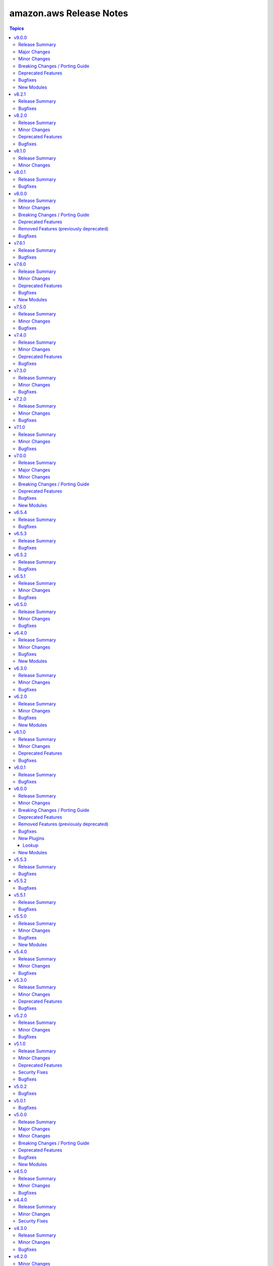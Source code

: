 ========================
amazon.aws Release Notes
========================

.. contents:: Topics

v9.0.0
======

Release Summary
---------------

This major release brings a new set of supported modules that have been promoted from community.aws, several bugfixes, minor changes and deprecated features. We also dropped support for botocore<1.31.0 and boto3<1.28.0. Due to the AWS SDKs announcing the end of support for Python less than 3.8 (https://aws.amazon.com/blogs/developer/python-support-policy-updates-for-aws-sdks-and-tools/), support for Python less than 3.8 by this collection was deprecated in this release and will be removed in release 10.0.0.

Major Changes
-------------

- autoscaling_instance_refresh - The module has been migrated from the ``community.aws`` collection. Playbooks using the Fully Qualified Collection Name for this module should be updated to use ``amazon.aws.autoscaling_instance_refresh`` (https://github.com/ansible-collections/amazon.aws/pull/2338).
- autoscaling_instance_refresh_info - The module has been migrated from the ``community.aws`` collection. Playbooks using the Fully Qualified Collection Name for this module should be updated to use ``amazon.aws.autoscaling_instance_refresh_info`` (https://github.com/ansible-collections/amazon.aws/pull/2338).
- ec2_launch_template - The module has been migrated from the ``community.aws`` collection. Playbooks using the Fully Qualified Collection Name for this module should be updated to use ``amazon.aws.ec2_launch_template`` (https://github.com/ansible-collections/amazon.aws/pull/2348).
- ec2_placement_group - The module has been migrated from the ``community.aws`` collection. Playbooks using the Fully Qualified Collection Name for this module should be updated to use ``amazon.aws.ec2_placement_group``.
- ec2_placement_group_info - The module has been migrated from the ``community.aws`` collection. Playbooks using the Fully Qualified Collection Name for this module should be updated to use ``amazon.aws.ec2_placement_group_info``.
- ec2_transit_gateway - The module has been migrated from the ``community.aws`` collection. Playbooks using the Fully Qualified Collection Name for this module should be updated to use ``amazon.aws.ec2_transit_gateway``.
- ec2_transit_gateway_info - The module has been migrated from the ``community.aws`` collection. Playbooks using the Fully Qualified Collection Name for this module should be updated to use ``amazon.aws.ec2_transit_gateway_info``.
- ec2_transit_gateway_vpc_attachment - The module has been migrated from the ``community.aws`` collection. Playbooks using the Fully Qualified Collection Name for this module should be updated to use ``amazon.aws.ec2_transit_gateway_vpc_attachment``.
- ec2_transit_gateway_vpc_attachment_info - The module has been migrated from the ``community.aws`` collection. Playbooks using the Fully Qualified Collection Name for this module should be updated to use ``amazon.aws.ec2_transit_gateway_vpc_attachment_info``.
- ec2_vpc_egress_igw - The module has been migrated from the ``community.aws`` collection. Playbooks using the Fully Qualified Collection Name for this module should be updated to use ``amazon.aws.ec2_vpc_egress_igw`` (https://api.github.com/repos/ansible-collections/amazon.aws/pulls/2327).
- ec2_vpc_nacl - The module has been migrated from the ``community.aws`` collection. Playbooks using the Fully Qualified Collection Name for this module should be updated to use ``amazon.aws.ec2_vpc_nacl`` (https://github.com/ansible-collections/amazon.aws/pull/2339).
- ec2_vpc_nacl_info - The module has been migrated from the ``community.aws`` collection. Playbooks using the Fully Qualified Collection Name for this module should be updated to use ``amazon.aws.ec2_vpc_nacl_info`` (https://github.com/ansible-collections/amazon.aws/pull/2339).
- ec2_vpc_peer - The module has been migrated from the ``community.aws`` collection. Playbooks using the Fully Qualified Collection Name for this module should be updated to use ``amazon.aws.ec2_vpc_peer``.
- ec2_vpc_peering_info - The module has been migrated from the ``community.aws`` collection. Playbooks using the Fully Qualified Collection Name for this module should be updated to use ``amazon.aws.ec2_vpc_peering_info``.
- ec2_vpc_vgw - The module has been migrated from the ``community.aws`` collection. Playbooks using the Fully Qualified Collection Name for this module should be updated to use ``amazon.aws.ec2_vpc_vgw``.
- ec2_vpc_vgw_info - The module has been migrated from the ``community.aws`` collection. Playbooks using the Fully Qualified Collection Name for this module should be updated to use ``amazon.aws.ec2_vpc_vgw_info``.
- ec2_vpc_vpn - The module has been migrated from the ``community.aws`` collection. Playbooks using the Fully Qualified Collection Name for this module should be updated to use ``amazon.aws.ec2_vpc_vpn``.
- ec2_vpc_vpn_info - The module has been migrated from the ``community.aws`` collection. Playbooks using the Fully Qualified Collection Name for this module should be updated to use ``amazon.aws.ec2_vpc_vpn_info``.
- elb_classic_lb_info - The module has been migrated from the ``community.aws`` collection. Playbooks using the Fully Qualified Collection Name for this module should be updated to use ``amazon.aws.elb_classic_lb_info``.

Minor Changes
-------------

- Add support for transit gateway vpc attachment module (https://github.com/ansible-collections/amazon.aws/pull/2314).
- Bump version of ansible-lint to minimum 24.7.0 (https://github.com/ansible-collections/amazon.aws/pull/2201).
- Move function ``determine_iam_role`` from module ``ec2_instance`` to module_utils/ec2 so that it can be used by ``community.aws.ec2_launch_template`` module (https://github.com/ansible-collections/amazon.aws/pull/2319).
- aws_az_info - refactored code to use ``AnsibleEC2Error`` as well as moving shared code into module_utils.ec2 (https://github.com/ansible-collections/amazon.aws/pull/2163).  - aws_region_info - refactored code to use ``AnsibleEC2Error`` as well as moving shared code into module_utils.ec2 (https://github.com/ansible-collections/amazon.aws/pull/2163).
- backup_vault - Update code to remove unnecessary return values returned as None (https://github.com/ansible-collections/amazon.aws/pull/2105).
- cloudwatchlogs_log_group_metric_filter - Add support for ``unit`` and ``dimensions`` options (https://github.com/ansible-collections/amazon.aws/pull/2286)
- ec2_ami - refactored code to use ``AnsibleEC2Error`` as well as moving shared code into module_utils.ec2 (https://github.com/ansible-collections/amazon.aws/pull/2164).
- ec2_ami_info - refactored code to use ``AnsibleEC2Error`` as well as moving shared code into module_utils.ec2 (https://github.com/ansible-collections/amazon.aws/pull/2164).
- ec2_eip - Add support to update reverse DNS record of an EIP (https://github.com/ansible-collections/amazon.aws/pull/2292).
- ec2_eip - refactored code to use ``AnsibleEC2Error`` as well as moving shared code into module_utils.ec2 (https://github.com/ansible-collections/amazon.aws/pull/2165).  - ec2_eip_info - refactored code to use ``AnsibleEC2Error`` as well as moving shared code into module_utils.ec2 (https://github.com/ansible-collections/amazon.aws/pull/2165).
- ec2_eni - refactored code to use ``AnsibleEC2Error`` as well as moving shared code into module_utils.ec2 (https://github.com/ansible-collections/amazon.aws/pull/2166).
- ec2_eni_info - refactored code to use ``AnsibleEC2Error`` as well as moving shared code into module_utils.ec2 (https://github.com/ansible-collections/amazon.aws/pull/2166).
- ec2_import_image - refactored code to use ``AnsibleEC2Error`` as well as moving shared code into module_utils.ec2 (https://github.com/ansible-collections/amazon.aws/pull/2167).
- ec2_import_image_info - refactored code to use ``AnsibleEC2Error`` as well as moving shared code into module_utils.ec2 (https://github.com/ansible-collections/amazon.aws/pull/2167).
- ec2_instance - Pass variables `client` and `module` as function arguments instead of global variables (https://github.com/ansible-collections/amazon.aws/pull/2192).
- ec2_instance - add the possibility to upgrade / downgrade existing ec2 instance type (https://github.com/ansible-collections/amazon.aws/issues/469).
- ec2_instance - refactored code to use ``AnsibleEC2Error`` and shared code from module_utils.ec2 (https://github.com/ansible-collections/amazon.aws/pull/2192).
- ec2_instance_info - Replaced call to deprecated function `datetime.utcnow()` by `datetime.now(timezone.utc)` (https://github.com/ansible-collections/amazon.aws/pull/2192).
- ec2_instance_info - refactored code to use ``AnsibleEC2Error`` and shared code from module_utils.ec2 (https://github.com/ansible-collections/amazon.aws/pull/2192).
- ec2_key - refactored code to use ``AnsibleEC2Error`` as well as moving shared code into module_utils.ec2 (https://github.com/ansible-collections/amazon.aws/pull/2168).
- ec2_key_info - refactored code to use ``AnsibleEC2Error`` as well as moving shared code into module_utils.ec2 (https://github.com/ansible-collections/amazon.aws/pull/2168).
- ec2_security_group - refactored code to use ``AnsibleEC2Error`` as well as moving shared code into module_utils.ec2 (https://github.com/ansible-collections/amazon.aws/pull/2169).
- ec2_security_group_info - refactored code to use ``AnsibleEC2Error`` as well as moving shared code into module_utils.ec2 (https://github.com/ansible-collections/amazon.aws/pull/2169).
- ec2_snapshot - refactored code to use ``AnsibleEC2Error`` as well as moving shared code into module_utils.ec2 (https://github.com/ansible-collections/amazon.aws/pull/2099).
- ec2_snapshot_info - refactored code to use ``AnsibleEC2Error`` as well as moving shared code into module_utils.ec2 (https://github.com/ansible-collections/amazon.aws/pull/2099).
- ec2_spot_instance - refactored code to use ``AnsibleEC2Error`` as well as moving shared code into module_utils.ec2 (https://github.com/ansible-collections/amazon.aws/pull/2099).
- ec2_spot_instance_info - refactored code to use ``AnsibleEC2Error`` as well as moving shared code into module_utils.ec2 (https://github.com/ansible-collections/amazon.aws/pull/2099).
- ec2_vol - refactored code to use ``AnsibleEC2Error`` as well as moving shared code into module_utils.ec2 (https://github.com/ansible-collections/amazon.aws/pull/2170).
- ec2_vol_info - refactored code to use ``AnsibleEC2Error`` as well as moving shared code into module_utils.ec2 (https://github.com/ansible-collections/amazon.aws/pull/2170).
- ec2_vpc_dhcp_option - refactored code to use ``AnsibleEC2Error`` as well as moving shared code into module_utils.ec2 (https://github.com/ansible-collections/amazon.aws/pull/2097).
- ec2_vpc_dhcp_option_info - refactored code to use ``AnsibleEC2Error`` as well as moving shared code into module_utils.ec2 (https://github.com/ansible-collections/amazon.aws/pull/2097).
- ec2_vpc_endpoint - refactored code to use ``AnsibleEC2Error`` as well as moving shared code into module_utils.ec2 (https://github.com/ansible-collections/amazon.aws/pull/2097).
- ec2_vpc_endpoint_info - refactored code to use ``AnsibleEC2Error`` as well as moving shared code into module_utils.ec2 (https://github.com/ansible-collections/amazon.aws/pull/2097).
- ec2_vpc_endpoint_service_info - refactored code to use ``AnsibleEC2Error`` as well as moving shared code into module_utils.ec2 (https://github.com/ansible-collections/amazon.aws/pull/2097).
- ec2_vpc_igw - refactored code to use ``AnsibleEC2Error`` as well as moving shared code into module_utils.ec2 (https://github.com/ansible-collections/amazon.aws/pull/2099).
- ec2_vpc_igw_info - refactored code to use ``AnsibleEC2Error`` as well as moving shared code into module_utils.ec2 (https://github.com/ansible-collections/amazon.aws/pull/2099).
- ec2_vpc_nat_gateway - refactored code to use ``AnsibleEC2Error`` as well as moving shared code into module_utils.ec2 (https://github.com/ansible-collections/amazon.aws/pull/2099).
- ec2_vpc_nat_gateway_info - refactored code to use ``AnsibleEC2Error`` as well as moving shared code into module_utils.ec2 (https://github.com/ansible-collections/amazon.aws/pull/2099).
- ec2_vpc_net - refactored code to use ``AnsibleEC2Error`` as well as moving shared code into module_utils.ec2 (https://github.com/ansible-collections/amazon.aws/pull/2158).
- ec2_vpc_net_info - refactored code to use ``AnsibleEC2Error`` as well as moving shared code into module_utils.ec2 (https://github.com/ansible-collections/amazon.aws/pull/2158).
- ec2_vpc_route_table - refactored code to use ``AnsibleEC2Error`` as well as moving shared code into module_utils.ec2 (https://github.com/ansible-collections/amazon.aws/pull/2159).
- ec2_vpc_route_table - update the ec2_vpc_route_table routes parameter to support the transit gateway id (https://github.com/ansible-collections/amazon.aws/pull/2291).
- ec2_vpc_route_table_info - refactored code to use ``AnsibleEC2Error`` as well as moving shared code into module_utils.ec2 (https://github.com/ansible-collections/amazon.aws/pull/2159).
- ec2_vpc_subnet - refactored code to use ``AnsibleEC2Error`` as well as moving shared code into module_utils.ec2 (https://github.com/ansible-collections/amazon.aws/pull/2160).
- ec2_vpc_subnet_info - refactored code to use ``AnsibleEC2Error`` as well as moving shared code into module_utils.ec2 (https://github.com/ansible-collections/amazon.aws/pull/2160).
- module_utils.botocore - replace use of ``botocore.Session`` with ``boto3.Session`` for consistency (https://github.com/ansible-collections/amazon.aws/pull/2157).
- module_utils.botocore - the ``boto3_conn`` method now catches ``BotoCoreError`` rather than an incomplete list of subclasses (https://github.com/ansible-collections/amazon.aws/pull/2157).
- module_utils/autoscaling - create utils to handle AWS call for the ``autoscaling`` client (https://github.com/ansible-collections/amazon.aws/pull/2301).
- module_utils/ec2 - add some shared code for Launch template AWS API calls (https://github.com/ansible-collections/amazon.aws/pull/2319).
- module_utils/ec2 - add utils for the ec2_placement_group* modules (https://github.com/ansible-collections/amazon.aws/pull/2322).
- module_utils/ec2 - add utils for the ec2_transit_gateway_* modules (https://github.com/ansible-collections/amazon.aws/pull/2325).
- module_utils/ec2 - add utils for the ec2_vpc_peer* modules (https://github.com/ansible-collections/amazon.aws/pull/2303).
- module_utils/ec2 - add utils for the ec2_vpc_vgw_* modules (https://github.com/ansible-collections/amazon.aws/pull/2331).
- module_utils/ec2 - add utils for the ec2_vpc_vpn* modules (https://github.com/ansible-collections/amazon.aws/pull/2312).
- module_utils/ec2 - move shared code for ec2 client (https://github.com/ansible-collections/amazon.aws/pull/2302).
- module_utils/elbv2 - Refactor listeners and rules comparison logic (https://github.com/ansible-collections/amazon.aws/issues/1981).
- module_utils/rds.py - Add shared functionality from rds snapshot modules (https://github.com/ansible-collections/amazon.aws/pull/2138).
- module_utils/rds.py - Refactor shared boto3 client functionality, add type hinting and function docstrings (https://github.com/ansible-collections/amazon.aws/pull/2119).
- plugin_utils.botocore - the ``boto3_conn`` method now catches ``BotoCoreError`` rather than an incomplete list of subclasses (https://github.com/ansible-collections/amazon.aws/pull/2157).
- rds_cluster_snapshot - Refactor shared boto3 client functionality, add type hinting and function docstrings (https://github.com/ansible-collections/amazon.aws/pull/2138).
- rds_instance - Add support for  Multi-Tenant CDB Databases(https://github.com/ansible-collections/amazon.aws/pull/2275).
- rds_instance - Refactor shared boto3 client functionality, add type hinting and function docstrings (https://github.com/ansible-collections/amazon.aws/pull/2119).
- rds_instance - Remove shared functioanlity added to module_utils/rds.py (https://github.com/ansible-collections/amazon.aws/pull/2138).
- rds_instance_info - Refactor shared boto3 client functionality, add type hinting and function docstrings (https://github.com/ansible-collections/amazon.aws/pull/2119).
- rds_instance_info - Refactor shared boto3 client functionality, add type hinting and function docstrings (https://github.com/ansible-collections/amazon.aws/pull/2138).
- rds_instance_snapshot - Refactor shared boto3 client functionality, add type hinting and function docstrings (https://github.com/ansible-collections/amazon.aws/pull/2138).
- rds_snapshot_info - Refactor shared boto3 client functionality, add type hinting and function docstrings (https://github.com/ansible-collections/amazon.aws/pull/2138).
- s3_object_info - Added support for ``max_keys`` and ``marker`` parameter (https://github.com/ansible-collections/amazon.aws/pull/2328).

Breaking Changes / Porting Guide
--------------------------------

- The amazon.aws collection has dropped support for ``botocore<1.31.0`` and ``boto3<1.28.0``. Most modules will continue to work with older versions of the AWS SDK.  However, compatability with older versions of the SDK is not guaranteed and will not be tested. When using older versions of the SDK a warning will be emitted by Ansible (https://github.com/ansible-collections/amazon.aws/pull/2161).
- aws_ec2 - the parameter ``include_extra_api_calls`` was previously deprecated and has been removed (https://github.com/ansible-collections/amazon.aws/pull/2320).
- iam_policy - the ``policies`` return key was previously deprecated and has been removed, please use ``policy_names`` instead (https://github.com/ansible-collections/amazon.aws/pull/2320).
- module_utils.botocore - ``boto3_conn``'s  ``conn_type`` parameter is now mandatory (https://github.com/ansible-collections/amazon.aws/pull/2157).

Deprecated Features
-------------------

- amazon.aws collection - due to the AWS SDKs announcing the end of support for Python less than 3.8 (https://aws.amazon.com/blogs/developer/python-support-policy-updates-for-aws-sdks-and-tools/) support for Python less than 3.8 by this collection has been deprecated and will removed in release 10.0.0 (https://github.com/ansible-collections/amazon.aws/pull/2161).
- ec2_vpc_peer - the ``ec2_vpc_peer`` module has been renamed to ``ec2_vpc_peering``. The usage of the module has not changed. The ec2_vpc_peer alias will be removed in version 13.0.0 (https://github.com/ansible-collections/amazon.aws/pull/2356).
- ec2_vpc_peering_info - ``result`` return key has been deprecated and will be removed in release 11.0.0.  Use the ``vpc_peering_connections`` return key instead (https://github.com/ansible-collections/amazon.aws/pull/2359).
- s3_object - Support for ``mode=list`` has been deprecated.  ``amazon.aws.s3_object_info`` should be used instead (https://github.com/ansible-collections/amazon.aws/pull/2328).

Bugfixes
--------

- aws_ec2 - fix SSM inventory collection for multiple (>40) hosts  (https://github.com/ansible-collections/amazon.aws/pull/2227).
- ec2_vol - output volume informations when volume exists in check mode (https://github.com/ansible-collections/amazon.aws/pull/2133).
- s3_bucket - Fixes Python 3.7 compilation issue due to addition of typing information (https://github.com/ansible-collections/amazon.aws/issues/2287).
- s3_object - Fixed an issue where ``max_keys`` was not respected (https://github.com/ansible-collections/amazon.aws/pull/2328).

New Modules
-----------

- autoscaling_instance - manage instances associated with AWS AutoScaling Groups (ASGs)
- autoscaling_instance_info - describe instances associated with AWS AutoScaling Groups (ASGs)
- ec2_launch_template_info - Gather information about launch templates and versions
- ec2_vpc_egress_igw_info - Gather information about AWS VPC Egress Only Internet gateway

v8.2.1
======

Release Summary
---------------

This is a bugfix release for the ``iam_role`` module that resolves the issue where IAM instance profiles were being created when ``create_instance_profile`` was set to ``false`` and addresses the ``EntityAlreadyExists`` exception when the instance profile already existed.

Bugfixes
--------

- iam_role - fixes ``EntityAlreadyExists`` exception when ``create_instance_profile`` was set to ``false`` and the instance profile already existed (https://github.com/ansible-collections/amazon.aws/issues/2102).
- iam_role - fixes issue where IAM instance profiles were created when ``create_instance_profile`` was set to ``false`` (https://github.com/ansible-collections/amazon.aws/issues/2281).

v8.2.0
======

Release Summary
---------------

The amazon.aws 8.2.0 release includes a number of bugfixes, some new features and improvements. This releases also introduces a deprecation for the ``amazon.aws.iam_role`` module, where support for creating and deleting IAM instance profiles using the ``create_instance_profile`` and ``delete_instance_profile`` options has been deprecated and will be removed in a release after 2026-05-01.

Minor Changes
-------------

- cloudwatch_metric_alarm - add  support for ``evaluate_low_sample_count_percentile``` parameter.
- cloudwatch_metric_alarm - support DatapointsToAlarm config (https://github.com/ansible-collections/amazon.aws/pull/2196).
- ec2_ami - Add support for uefi-preferred boot mode (https://github.com/ansible-collections/amazon.aws/pull/2253).
- ec2_instance - Add support for ``network_interfaces`` and ``network_interfaces_ids`` options replacing deprecated option ``network`` (https://github.com/ansible-collections/amazon.aws/pull/2123).
- ec2_instance - ``network.source_dest_check`` option has been deprecated and replaced by new option ``source_dest_check`` (https://github.com/ansible-collections/amazon.aws/pull/2123).
- ec2_instance - add the possibility to create instance with multiple network interfaces (https://github.com/ansible-collections/amazon.aws/pull/2123).
- ec2_metadata_facts - Add parameter ``metadata_token_ttl_seconds`` (https://github.com/ansible-collections/amazon.aws/pull/2209).
- rds_cluster - Add support for I/O-Optimized storage configuration for aurora clusters (https://github.com/ansible-collections/amazon.aws/pull/2063).
- rds_instance - snake case for parameter ``performance_insights_kms_key_id`` was incorrect according to boto documentation (https://github.com/ansible-collections/amazon.aws/pull/2163).
- s3_bucket - Add support for bucket inventories (https://docs.aws.amazon.com/AmazonS3/latest/userguide/storage-inventory.html)
- s3_object - Add support for ``expected_bucket_owner`` option (https://github.com/ansible-collections/amazon.aws/issues/2114).
- ssm parameter lookup - add new option ``droppath`` to drop the hierarchical search path from ssm parameter lookup results (https://github.com/ansible-collections/amazon.aws/pull/1756).

Deprecated Features
-------------------

- iam_role - support for creating and deleting IAM instance profiles using the ``create_instance_profile`` and ``delete_instance_profile`` options has been deprecated and will be removed in a release after 2026-05-01.  To manage IAM instance profiles the ``amazon.aws.iam_instance_profile`` module can be used instead (https://github.com/ansible-collections/amazon.aws/pull/2221).

Bugfixes
--------

- cloudwatch_metric_alarm - Fix idempotency when creating cloudwatch metric alarm without dimensions (https://github.com/ansible-collections/amazon.aws/pull/1865).
- ec2_instance - fix state processing when exact_count is used (https://github.com/ansible-collections/amazon.aws/pull/1659).
- rds_cluster - Limit params sent to api call to DBClusterIdentifier when using state started or stopped (https://github.com/ansible-collections/amazon.aws/issues/2197).
- route53 - modify the return value to return diff only when ``module._diff`` is set to true (https://github.com/ansible-collections/amazon.aws/pull/2136).
- s3_bucket - catch ``UnsupportedArgument`` when calling API ``GetBucketAccelerationConfig`` on region where it is not supported (https://github.com/ansible-collections/amazon.aws/issues/2180).
- s3_bucket - change the default behaviour of the new ``accelerate_enabled`` option to only update the configuration if explicitly passed (https://github.com/ansible-collections/amazon.aws/issues/2220).
- s3_bucket - fixes ``MethodNotAllowed`` exceptions caused by fetching transfer acceleration state in regions that don't support it (https://github.com/ansible-collections/amazon.aws/issues/2266).
- s3_bucket - fixes ``TypeError: cannot unpack non-iterable NoneType object`` errors related to bucket versioning, policies, tags or encryption (https://github.com/ansible-collections/amazon.aws/pull/2228).

v8.1.0
======

Release Summary
---------------

This release includes several documentation improvements and two new features for the ``s3_bucket`` module.

Minor Changes
-------------

- s3_bucket - Add ``object_lock_default_retention`` to set Object Lock default retention configuration for S3 buckets (https://github.com/ansible-collections/amazon.aws/pull/2062).
- s3_bucket - Add support for enabling Amazon S3 Transfer Acceleration by setting the ``accelerate_enabled`` option (https://github.com/ansible-collections/amazon.aws/pull/2046).

v8.0.1
======

Release Summary
---------------

This release includes some bug fixes for the ``s3_object``, ``ec2_instance`` and ``backup_plan_info`` modules.

Bugfixes
--------

- backup_plan_info - Bugfix to enable getting info of all backup plans (https://github.com/ansible-collections/amazon.aws/pull/2083).
- ec2_instance - do not ignore IPv6 addresses when a single network interface is specified (https://github.com/ansible-collections/amazon.aws/pull/1979).
- s3_object - fixed issue which was causing ``MemoryError`` exceptions when downloading large files (https://github.com/ansible-collections/amazon.aws/issues/2107).

v8.0.0
======

Release Summary
---------------

This major release brings several new features, bug fixes, and deprecated features. It also includes the removal of some functionality for ``iam_role, iam_role_info`` and ``module_utils.policy`` that were previously deprecated. We have also removed support for ``ansible-core<2.15``.

Minor Changes
-------------

- autoscaling_group - removed unused code (https://github.com/ansible-collections/amazon.aws/pull/1996).
- cloudformation - apply automatic retries when paginating through stack events without a filter (https://github.com/ansible-collections/amazon.aws/pull/2049).
- cloudtrail - removed unused code (https://github.com/ansible-collections/amazon.aws/pull/1996).
- ec2_instance - removed unused code (https://github.com/ansible-collections/amazon.aws/pull/1996).
- ec2_vol - Ensure volume state is not one of ``deleted`` or ``deleting`` when trying to delete volume, to guaranty idempotency (https://github.com/ansible-collections/amazon.aws/pull/2052).
- ec2_vol - removed unused code (https://github.com/ansible-collections/amazon.aws/pull/1996).
- elb_classic_lb - removed unused code (https://github.com/ansible-collections/amazon.aws/pull/1996).
- kms_key - removed unused code (https://github.com/ansible-collections/amazon.aws/pull/1996).
- lambda_event - Add support for setting the ``maximum_batching_window_in_seconds`` option (https://github.com/ansible-collections/amazon.aws/pull/2025).
- module_uils/botocore - support sets and tuples of errors as well as lists (https://github.com/ansible-collections/amazon.aws/pull/1829).
- module_utils/elbv2 - Add support for adding listener with multiple certificates during ALB creation. Allows elb_application_elb module to handle mentioned use case. (https://github.com/ansible-collections/amazon.aws/pull/1950).
- module_utils/elbv2 - Add the possibility to update ``SslPolicy``, ``Certificates`` and ``AlpnPolicy`` for TLS listeners (https://github.com/ansible-collections/amazon.aws/issues/1198).
- rds_instance - Allow passing empty list to ``enable_cloudwatch_logs_exports`` in order to remove all existing exports (https://github.com/ansible-collections/amazon.aws/pull/1917).
- s3_bucket - refactor s3_bucket module code for improved readability and maintainability (https://github.com/ansible-collections/amazon.aws/pull/2057).
- s3_object - removed unused code (https://github.com/ansible-collections/amazon.aws/pull/1996).

Breaking Changes / Porting Guide
--------------------------------

- amazon.aws collection - Support for ansible-core < 2.15 has been dropped (https://github.com/ansible-collections/amazon.aws/pull/2093).
- iam_role - ``iam_role.assume_role_policy_document`` is no longer converted from CamelCase to snake_case (https://github.com/ansible-collections/amazon.aws/pull/2040).
- iam_role_info - ``iam_role.assume_role_policy_document`` is no longer converted from CamelCase to snake_case (https://github.com/ansible-collections/amazon.aws/pull/2040).
- kms_key - the ``policies`` return value has been renamed to ``key_policies`` the contents has not been changed (https://github.com/ansible-collections/amazon.aws/pull/2040).
- kms_key_info - the ``policies`` return value has been renamed to ``key_policies`` the contents has not been changed (https://github.com/ansible-collections/amazon.aws/pull/2040).
- lambda_event - | ``batch_size`` no longer defaults to 100. According to the boto3 API (https://boto3.amazonaws.com/v1/documentation/api/1.26.78/reference/services/lambda.html#Lambda.Client.create_event_source_mapping), ``batch_size`` defaults to 10 for sqs sources and to 100 for stream sources (https://github.com/ansible-collections/amazon.aws/pull/2025).

Deprecated Features
-------------------

- aws_ec2 inventory plugin - removal of the previously deprecated ``include_extra_api_calls`` option has been assigned to release 9.0.0 (https://github.com/ansible-collections/amazon.aws/pull/2040).
- cloudformation - the ``template`` parameter has been deprecated and will be removed in a release after 2026-05-01.  The ``template_body`` parameter can be used in conjungtion with the lookup plugin (https://github.com/ansible-collections/amazon.aws/pull/2048).
- iam_policy - removal of the previously deprecated ``policies`` return key has been assigned to release 9.0.0.  Use the ``policy_names`` return key instead (https://github.com/ansible-collections/amazon.aws/pull/2040).
- module_utils.botocore - the ``boto3`` parameter for ``get_aws_connection_info()`` will be removed in a release after 2025-05-01. The ``boto3`` parameter has been ignored since release 4.0.0 (https://github.com/ansible-collections/amazon.aws/pull/2047).
- module_utils.botocore - the ``boto3`` parameter for ``get_aws_region()`` will be removed in a release after 2025-05-01. The ``boto3`` parameter has been ignored since release 4.0.0 (https://github.com/ansible-collections/amazon.aws/pull/2047).
- module_utils.ec2 - the ``boto3`` parameter for ``get_ec2_security_group_ids_from_names()`` will be removed in a release after 2025-05-01. The ``boto3`` parameter has been ignored since release 4.0.0 (https://github.com/ansible-collections/amazon.aws/pull/2047).
- rds_param_group - the ``rds_param_group`` module has been renamed to ``rds_instance_param_group``. The usage of the module has not changed. The rds_param_group alias will be removed in version 10.0.0 (https://github.com/ansible-collections/amazon.aws/pull/2058).

Removed Features (previously deprecated)
----------------------------------------

- iam_role - the ``iam_role.assume_role_policy_document_raw`` return value has been deprecated.  ``iam_role.assume_role_policy_document`` now returns the same format as ``iam_role.assume_role_policy_document_raw`` (https://github.com/ansible-collections/amazon.aws/pull/2040).
- iam_role_info - the ``iam_role.assume_role_policy_document_raw`` return value has been deprecated.  ``iam_role.assume_role_policy_document`` now returns the same format as ``iam_role.assume_role_policy_document_raw`` (https://github.com/ansible-collections/amazon.aws/pull/2040).
- module_utils.policy - the previously deprecated ``sort_json_policy_dict()`` function has been removed, consider using ``compare_policies()`` instead (https://github.com/ansible-collections/amazon.aws/pull/2052).

Bugfixes
--------

- elb_classic_lb - fixes bug where ``proxy_protocol`` not being set or being set to ``None`` may result in unexpected behaviour or errors (https://github.com/ansible-collections/amazon.aws/pull/2049).
- lambda_event - Fix when ``batch_size`` is greater than 10, by enabling support for setting ``maximum_batching_window_in_seconds`` (https://github.com/ansible-collections/amazon.aws/pull/2025).
- lambda_event - Retrieve function ARN using AWS API (get_function) instead of building it with AWS account information (https://github.com/ansible-collections/amazon.aws/issues/1859).

v7.6.1
======

Release Summary
---------------

This release includes some bug fixes for the ``ec2_instance`` and ``backup_plan_info`` modules.

Bugfixes
--------

- backup_plan_info - Bugfix to enable getting info of all backup plans (https://github.com/ansible-collections/amazon.aws/pull/2083).
- ec2_instance - do not ignore IPv6 addresses when a single network interface is specified (https://github.com/ansible-collections/amazon.aws/pull/1979).

v7.6.0
======

Release Summary
---------------

This release brings several bugfixes, minor changes and some new rds modules (``rds_cluster_param_group``, ``rds_cluster_param_group_info`` and ``rds_engine_versions_info``). It also introduces a deprecation for the ``cloudformation`` module.

Minor Changes
-------------

- ec2_instance - add support for ``host`` option in placement.tenancy (https://github.com/ansible-collections/amazon.aws/pull/2026).
- ec2_vol - Ensure volume state is not one of ``deleted`` or ``deleting`` when trying to delete volume, to guaranty idempotency (https://github.com/ansible-collections/amazon.aws/pull/2052).

Deprecated Features
-------------------

- cloudformation - the ``template`` parameter has been deprecated and will be removed in a release after 2026-05-01.  The ``template_body`` parameter can be used in conjungtion with the lookup plugin (https://github.com/ansible-collections/amazon.aws/pull/2048).
- module_utils.botocore - the ``boto3`` parameter for ``get_aws_connection_info()`` will be removed in a release after 2025-05-01. The ``boto3`` parameter has been ignored since release 4.0.0 (https://github.com/ansible-collections/amazon.aws/pull/2047).
- module_utils.botocore - the ``boto3`` parameter for ``get_aws_region()`` will be removed in a release after 2025-05-01. The ``boto3`` parameter has been ignored since release 4.0.0 (https://github.com/ansible-collections/amazon.aws/pull/2047).
- module_utils.ec2 - the ``boto3`` parameter for ``get_ec2_security_group_ids_from_names()`` will be removed in a release after 2025-05-01. The ``boto3`` parameter has been ignored since release 4.0.0 (https://github.com/ansible-collections/amazon.aws/pull/2047).

Bugfixes
--------

- iam_managed_policy - fixes bug that causes ``ParamValidationError`` when attempting to delete a policy that's attached to a role or a user (https://github.com/ansible-collections/amazon.aws/issues/2067).
- iam_role_info - fixes bug in handling paths missing the ``/`` prefix and/or suffix (https://github.com/ansible-collections/amazon.aws/issues/2065).
- s3_object - fix idempotency issue when copying object uploaded using multipart upload (https://github.com/ansible-collections/amazon.aws/issues/2016).

New Modules
-----------

- rds_cluster_param_group - Manage RDS cluster parameter groups
- rds_cluster_param_group_info - Describes the properties of specific RDS cluster parameter group.
- rds_engine_versions_info - Describes the properties of specific versions of DB engines.

v7.5.0
======

Release Summary
---------------

This release includes a new feature for the ``iam_user_info`` module, bugfixes for the ``cloudwatchlogs_log_group_info`` and ``s3_object`` modules and the inventory plugins, and some internal refactoring of ``module_utils``.

Minor Changes
-------------

- iam_user_info - Add ``login_profile`` to return info that is get from a user, to know if they can login from AWS console (https://github.com/ansible-collections/amazon.aws/pull/2012).
- module_utils.iam - refactored normalization functions to use ``boto3_resource_to_ansible_dict()`` and ``boto3_resource_list_to_ansible_dict()`` (https://github.com/ansible-collections/amazon.aws/pull/2006).
- module_utils.transformations - add ``boto3_resource_to_ansible_dict()`` and ``boto3_resource_list_to_ansible_dict()`` helpers (https://github.com/ansible-collections/amazon.aws/pull/2006).

Bugfixes
--------

- cloudwatchlogs_log_group_info - Implement exponential backoff when making API calls to prevent throttling exceptions (https://github.com/ansible-collections/amazon.aws/issues/2011).
- plugin_utils.inventory - Ensure templated options in lookup plugins are converted (https://github.com/ansible-collections/amazon.aws/issues/1955).
- s3_object - Fix the issue when copying an object with overriding metadata. (https://github.com/ansible-collections/amazon.aws/issues/1991).

v7.4.0
======

Release Summary
---------------

This release brings several bugfixes and minor changes. It also introduces a deprecation for the ``iam_role_info`` plugin.

Minor Changes
-------------

- AnsibeAWSModule - added ``fail_json_aws_error()`` as a wrapper for ``fail_json()`` and ``fail_json_aws()`` when passed an ``AnsibleAWSError`` exception (https://github.com/ansible-collections/amazon.aws/pull/1997).
- iam_access_key - refactored code to use ``AnsibleIAMError`` and ``IAMErrorHandler`` as well as moving shared code into module_utils.iam (https://github.com/ansible-collections/amazon.aws/pull/1998).
- iam_access_key_info - refactored code to use ``AnsibleIAMError`` and ``IAMErrorHandler`` as well as moving shared code into module_utils.iam (https://github.com/ansible-collections/amazon.aws/pull/1998).
- iam_group - refactored code to use ``AnsibleIAMError`` and ``IAMErrorHandler`` as well as moving shared code into module_utils.iam (https://github.com/ansible-collections/amazon.aws/pull/1998).
- iam_instance_profile - refactored code to use ``AnsibleIAMError`` and ``IAMErrorHandler`` as well as moving shared code into module_utils.iam (https://github.com/ansible-collections/amazon.aws/pull/1998).
- iam_instance_profile_info - refactored code to use ``AnsibleIAMError`` and ``IAMErrorHandler`` as well as moving shared code into module_utils.iam (https://github.com/ansible-collections/amazon.aws/pull/1998).
- iam_managed_policy - refactored code to use ``AnsibleIAMError`` and ``IAMErrorHandler`` as well as moving shared code into module_utils.iam (https://github.com/ansible-collections/amazon.aws/pull/1998).
- iam_mfa_device_info - refactored code to use ``AnsibleIAMError`` and ``IAMErrorHandler`` as well as moving shared code into module_utils.iam (https://github.com/ansible-collections/amazon.aws/pull/1998).
- iam_role - refactored code to use ``AnsibleIAMError`` and ``IAMErrorHandler`` as well as moving shared code into module_utils.iam (https://github.com/ansible-collections/amazon.aws/pull/1998).
- iam_role_info - refactored code to use ``AnsibleIAMError`` and ``IAMErrorHandler`` as well as moving shared code into module_utils.iam (https://github.com/ansible-collections/amazon.aws/pull/1998).
- iam_user - refactored code to use ``AnsibleIAMError`` and ``IAMErrorHandler`` as well as moving shared code into module_utils.iam (https://github.com/ansible-collections/amazon.aws/pull/1998).
- iam_user_info - refactored code to use ``AnsibleIAMError`` and ``IAMErrorHandler`` as well as moving shared code into module_utils.iam (https://github.com/ansible-collections/amazon.aws/pull/1998).

Deprecated Features
-------------------

- iam_role_info - in a release after 2026-05-01 paths must begin and end with ``/`` (https://github.com/ansible-collections/amazon.aws/pull/1998).

Bugfixes
--------

- cloudwatchevent_rule - Fix to avoid adding quotes to JSON input for provided input_template (https://github.com/ansible-collections/amazon.aws/pull/1883).
- lookup/secretsmanager_secret - fix the issue when the nested secret is missing and on_missing is set to warn, the lookup was raising an error instead of a warning message (https://github.com/ansible-collections/amazon.aws/issues/1781).
- module_utils/elbv2 - Fix issue when creating or modifying Load balancer rule type authenticate-oidc using ``ClientSecret`` parameter and ``UseExistingClientSecret=true`` (https://github.com/ansible-collections/amazon.aws/issues/1877).

v7.3.0
======

Release Summary
---------------

The amazon.aws 7.3.0 release includes a number of minor bugfixes, some new features and improvements.

Minor Changes
-------------

- backup_plan - Let user to set ``schedule_expression_timezone`` for backup plan rules when when using botocore >= 1.31.36 (https://github.com/ansible-collections/amazon.aws/issues/1952).
- iam_user - refactored error handling to use a decorator (https://github.com/ansible-collections/amazon.aws/pull/1951).
- lambda - added support for using ECR images for the function (https://github.com/ansible-collections/amazon.aws/pull/1939).
- module_utils.errors - added a basic error handler decorator (https://github.com/ansible-collections/amazon.aws/pull/1951).
- rds_cluster - Add support for ServerlessV2ScalingConfiguration to create and modify cluster operations (https://github.com/ansible-collections/amazon.aws/pull/1839).
- s3_bucket_info - add parameter ``bucket_versioning`` to return the versioning state of a bucket (https://github.com/ansible-collections/amazon.aws/pull/1919).
- s3_object_info - fix exception raised when listing objects from empty bucket (https://github.com/ansible-collections/amazon.aws/pull/1919).

Bugfixes
--------

- backup_plan - Fix idempotency issue when using botocore >= 1.31.36 (https://github.com/ansible-collections/amazon.aws/issues/1952).
- plugins/inventory/aws_ec2 - Fix failure when retrieving information for more than 40 instances with use_ssm_inventory (https://github.com/ansible-collections/amazon.aws/issues/1713).

v7.2.0
======

Release Summary
---------------

This release includes new features and a bugfix.

Minor Changes
-------------

- ec2_instance - Add support for modifying metadata options of an existing instance (https://github.com/ansible-collections/amazon.aws/pull/1918).
- iam_group - Basic testing of ``name`` and ``path`` has been added to improve error messages (https://github.com/ansible-collections/amazon.aws/pull/1933).
- iam_group - ``group_name`` has been added as an alias to ``name`` for consistency with other IAM modules (https://github.com/ansible-collections/amazon.aws/pull/1933).
- iam_instance_profile - Basic testing of ``name`` and ``path`` has been added to improve error messages (https://github.com/ansible-collections/amazon.aws/pull/1933).
- iam_instance_profile - Basic testing of ``name`` and ``path`` has been added to improve error messages (https://github.com/ansible-collections/amazon.aws/pull/1933).
- iam_instance_profile - attempting to change the ``path`` for an existing profile will now generate a warning, previously this was silently ignored (https://github.com/ansible-collections/amazon.aws/pull/1933).
- iam_instance_profile - the ``prefix`` parameter has been renamed ``path`` for consistency with other IAM modules, ``prefix`` remains as an alias. No change to playbooks is required (https://github.com/ansible-collections/amazon.aws/pull/1933).
- iam_instance_profile - the default value for ``path`` has been removed.  New instances will still be created with a default path of ``/``. No change to playbooks is required (https://github.com/ansible-collections/amazon.aws/pull/1933).
- iam_managed_policy - Basic testing of ``name`` and ``path`` has been added to improve error messages (https://github.com/ansible-collections/amazon.aws/pull/1933).
- iam_managed_policy - ``description`` attempting to update the description now results in a warning, previously it was simply ignored (https://github.com/ansible-collections/amazon.aws/pull/1936).
- iam_managed_policy - ``policy`` is no longer a required parameter (https://github.com/ansible-collections/amazon.aws/pull/1936).
- iam_managed_policy - added support for tagging managed policies (https://github.com/ansible-collections/amazon.aws/pull/1936).
- iam_managed_policy - more consistently perform retries on rate limiting errors (https://github.com/ansible-collections/amazon.aws/pull/1936).
- iam_managed_policy - support for setting ``path`` (https://github.com/ansible-collections/amazon.aws/pull/1936).
- iam_managed_policy - the ``policy_description`` parameter has been renamed ``description`` for consistency with other IAM modules, ``policy_description`` remains as an alias. No change to playbooks is required (https://github.com/ansible-collections/amazon.aws/pull/1933).
- iam_managed_policy - the ``policy_name`` parameter has been renamed ``name`` for consistency with other IAM modules, ``policy_name`` remains as an alias. No change to playbooks is required (https://github.com/ansible-collections/amazon.aws/pull/1933).
- iam_role - Basic testing of ``name`` and ``path`` has been added to improve error messages (https://github.com/ansible-collections/amazon.aws/pull/1933).
- iam_role - ``prefix`` and ``path_prefix`` have been added as aliases to ``path`` for consistency with other IAM modules (https://github.com/ansible-collections/amazon.aws/pull/1933).
- iam_role - ``role_name`` has been added as an alias to ``name`` for consistency with other IAM modules (https://github.com/ansible-collections/amazon.aws/pull/1933).
- iam_role - attempting to change the ``path`` for an existing profile will now generate a warning, previously this was silently ignored (https://github.com/ansible-collections/amazon.aws/pull/1933).
- iam_role - the default value for ``path`` has been removed.  New roles will still be created with a default path of ``/``. No change to playbooks is required (https://github.com/ansible-collections/amazon.aws/pull/1933).
- iam_role_info - ``path`` and ``prefix`` have been added as aliases to ``path_prefix`` for consistency with other IAM modules (https://github.com/ansible-collections/amazon.aws/pull/1933).
- iam_user - Basic testing of ``name`` and ``path`` has been added to improve error messages (https://github.com/ansible-collections/amazon.aws/pull/1933).
- iam_user - ``user_name`` has been added as an alias to ``name`` for consistency with other IAM modules (https://github.com/ansible-collections/amazon.aws/pull/1933).
- iam_user - add ``boundary`` parameter to support managing boundary policy on users (https://github.com/ansible-collections/amazon.aws/pull/1912).
- iam_user - add ``path`` parameter to support managing user path (https://github.com/ansible-collections/amazon.aws/pull/1912).
- iam_user - added ``attached_policies`` to return value (https://github.com/ansible-collections/amazon.aws/pull/1912).
- iam_user - refactored code to reduce complexity (https://github.com/ansible-collections/amazon.aws/pull/1912).
- iam_user_info - ``prefix`` has been added as an alias to ``path_prefix`` for consistency with other IAM modules (https://github.com/ansible-collections/amazon.aws/pull/1933).
- iam_user_info - the ``path`` parameter has been renamed ``path_prefix`` for consistency with other IAM modules, ``path`` remains as an alias. No change to playbooks is required (https://github.com/ansible-collections/amazon.aws/pull/1933).

Bugfixes
--------

- iam_managed_policy - fixed an issue where only partial results were returned (https://github.com/ansible-collections/amazon.aws/pull/1936).

v7.1.0
======

Release Summary
---------------

This release brings some new features and several bugfixes.

Minor Changes
-------------

- autoscaling_group - minor PEP8 whitespace sanity fixes (https://github.com/ansible-collections/amazon.aws/pull/1846).
- ec2_ami_info - simplify parameters to ``get_image_attribute`` to only pass ID of image (https://github.com/ansible-collections/amazon.aws/pull/1846).
- ec2_eip - use ``ResourceTags`` to set initial tags upon creation (https://github.com/ansible-collections/amazon.aws/issues/1843)
- ec2_instance - add support for AdditionalInfo option when creating an instance (https://github.com/ansible-collections/amazon.aws/pull/1828).
- ec2_security_group - use ``ResourceTags`` to set initial tags upon creation (https://github.com/ansible-collections/amazon.aws/pull/1844)
- ec2_vpc_igw - use ``ResourceTags`` to set initial tags upon creation (https://github.com/ansible-collections/amazon.aws/issues/1843)
- ec2_vpc_route_table - use ``ResourceTags`` to set initial tags upon creation (https://github.com/ansible-collections/amazon.aws/issues/1843)
- ec2_vpc_subnet - the default value for ``tags`` has been changed from ``{}`` to ``None``, to remove tags from a subnet an empty map must be explicitly passed to the module (https://github.com/ansible-collections/amazon.aws/pull/1876).
- ec2_vpc_subnet - use ``ResourceTags`` to set initial tags upon creation (https://github.com/ansible-collections/amazon.aws/issues/1843)
- ec2_vpc_subnet - use ``wait_timeout`` to also control maximum time to wait for initial creation of subnets (https://github.com/ansible-collections/amazon.aws/pull/1848).
- iam_group - add support for setting group path (https://github.com/ansible-collections/amazon.aws/pull/1892).
- iam_group - adds attached_policies return value (https://github.com/ansible-collections/amazon.aws/pull/1892).
- iam_group - code refactored to avoid single long function (https://github.com/ansible-collections/amazon.aws/pull/1892).
- rds_instance_snapshot - minor PEP8 whitespace sanity fixes (https://github.com/ansible-collections/amazon.aws/pull/1846).

Bugfixes
--------

- ec2_vpc_subnet - cleanly handle failure when subnet isn't created in time (https://github.com/ansible-collections/amazon.aws/pull/1848).
- s3_object - Fix typo that caused false deprecation warning when setting ``overwrite=latest`` (https://github.com/ansible-collections/amazon.aws/pull/1847).
- s3_object - when doing a put and specifying ``Content-Type`` in metadata, this module (since 6.0.0) erroneously set the ``Content-Type`` to ``None`` causing the put to fail. Fix now correctly honours the specified ``Content-Type`` (https://github.com/ansible-collections/amazon.aws/issues/1881).

v7.0.0
======

Release Summary
---------------

This major release brings a new set of supported modules that have been promoted from community.aws, several bugfixes, minor changes and deprecated features. We also dropped support for ``botocore<1.29.0`` and ``boto3<1.26.0``. Due to the AWS SDKs announcing the end of support for Python less than 3.7 (https://aws.amazon.com/blogs/developer/python-support-policy-updates-for-aws-sdks-and-tools/), support for Python less than 3.7 by this collection was deprecated in release 6.0.0 and removed in this release.

Major Changes
-------------

- aws_region_info - The module has been migrated from the ``community.aws`` collection. Playbooks using the Fully Qualified Collection Name for this module should be updated to use ``amazon.aws.aws_region_info``.
- aws_s3_bucket_info - The module has been migrated from the ``community.aws`` collection. Playbooks using the Fully Qualified Collection Name for this module should be updated to use ``amazon.aws.aws_s3_bucket_info``.
- iam_access_key - The module has been migrated from the ``community.aws`` collection. Playbooks using the Fully Qualified Collection Name for this module should be updated to use ``amazon.aws.iam_access_key``.
- iam_access_key_info - The module has been migrated from the ``community.aws`` collection. Playbooks using the Fully Qualified Collection Name for this module should be updated to use ``amazon.aws.iam_access_key_info``.
- iam_group - The module has been migrated from the ``community.aws`` collection. Playbooks using the Fully Qualified Collection Name for this module should be updated to use ``amazon.aws.iam_group`` (https://github.com/ansible-collections/amazon.aws/pull/1755).
- iam_managed_policy - The module has been migrated from the ``community.aws`` collection. Playbooks using the Fully Qualified Collection Name for this module should be updated to use ``amazon.aws.iam_managed_policy`` (https://github.com/ansible-collections/amazon.aws/pull/1762).
- iam_mfa_device_info - The module has been migrated from the ``community.aws`` collection. Playbooks using the Fully Qualified Collection Name for this module should be updated to use ``amazon.aws.iam_mfa_device_info`` (https://github.com/ansible-collections/amazon.aws/pull/1761).
- iam_password_policy - The module has been migrated from the ``community.aws`` collection. Playbooks using the Fully Qualified Collection Name for this module should be updated to use ``amazon.aws.iam_password_policy``.
- iam_role - The module has been migrated from the ``community.aws`` collection. Playbooks using the Fully Qualified Collection Name for this module should be updated to use ``amazon.aws.iam_role`` (https://github.com/ansible-collections/amazon.aws/pull/1760).
- iam_role_info - The module has been migrated from the ``community.aws`` collection. Playbooks using the Fully Qualified Collection Name for this module should be updated to use ``amazon.aws.iam_role_info`` (https://github.com/ansible-collections/amazon.aws/pull/1760).
- s3_bucket_info - The module has been migrated from the ``community.aws`` collection. Playbooks using the Fully Qualified Collection Name for this module should be updated to use ``amazon.aws.s3_bucket_info``.
- sts_assume_role - The module has been migrated from the ``community.aws`` collection. Playbooks using the Fully Qualified Collection Name for this module should be updated to use ``amazon.aws.sts_assume_role``.

Minor Changes
-------------

- amazon.aws collection - apply isort code formatting to ensure consistent formatting of code (https://github.com/ansible-collections/amazon.aws/pull/1771).
- ec2_instance - add support for additional ``placement`` options and ``license_specifications`` in run instance spec (https://github.com/ansible-collections/amazon.aws/issues/1824).
- ec2_instance_info - add new parameter ``include_attributes`` to describe instance attributes (https://github.com/ansible-collections/amazon.aws/pull/1577).
- ec2_metadata_facts - use fstrings where appropriate (https://github.com/ansible-collections/amazon.aws/pull/1802).
- ec2_vpc_igw - Add ability to attach/detach VPC to/from internet gateway (https://github.com/ansible-collections/amazon.aws/pull/1786).
- ec2_vpc_igw - Add ability to change VPC attached to internet gateway (https://github.com/ansible-collections/amazon.aws/pull/1786).
- ec2_vpc_igw - Add ability to create an internet gateway without attaching a VPC (https://github.com/ansible-collections/amazon.aws/pull/1786).
- ec2_vpc_igw - Add ability to delete a vpc internet gateway using the id of the gateway (https://github.com/ansible-collections/amazon.aws/pull/1786).
- elb_application_lb_info - add new parameters ``include_attributes``, ``include_listeners`` and  ``include_listener_rules`` to optionally speed up module by fetching less information (https://github.com/ansible-collections/amazon.aws/pull/1778).
- module_utils.botocore - migrate from vendored copy of LooseVersion to packaging.version.Version (https://github.com/ansible-collections/amazon.aws/pull/1587).
- rds_cluster - Add support for removing cluster from global db (https://github.com/ansible-collections/amazon.aws/pull/1705).
- rds_cluster - add support for another ``state`` choice called ``started``. This starts the rds cluster (https://github.com/ansible-collections/amazon.aws/pull/1647/files).
- rds_cluster - add support for another ``state`` choice called ``stopped``. This stops the rds cluster (https://github.com/ansible-collections/amazon.aws/pull/1647/files).
- route53 - add a ``wait_id`` return value when a change is done (https://github.com/ansible-collections/amazon.aws/pull/1683).
- route53_health_check - add support for a string list parameter called ``child_health_checks`` to specify health checks that must be healthy for the calculated health check (https://github.com/ansible-collections/amazon.aws/pull/1631).
- route53_health_check - add support for an integer parameter called ``health_threshold`` to specify the minimum number of healthy child health checks that must be healthy for the calculated health check (https://github.com/ansible-collections/amazon.aws/pull/1631).
- route53_health_check - add support for another ``type`` choice called ``CALCULATED`` (https://github.com/ansible-collections/amazon.aws/pull/1631).
- s3_object - Allow recursive copy of objects in S3 bucket (https://github.com/ansible-collections/amazon.aws/issues/1379).
- s3_object - use fstrings where appropriate (https://github.com/ansible-collections/amazon.aws/pull/1802).

Breaking Changes / Porting Guide
--------------------------------

- The amazon.aws collection has dropped support for ``botocore<1.29.0`` and ``boto3<1.26.0``. Most modules will continue to work with older versions of the AWS SDK, however compatability with older versions of the SDK is not guaranteed and will not be tested. When using older versions of the SDK a warning will be emitted by Ansible (https://github.com/ansible-collections/amazon.aws/pull/1763).
- amazon.aws collection - due to the AWS SDKs announcing the end of support for Python less than 3.7 (https://aws.amazon.com/blogs/developer/python-support-policy-updates-for-aws-sdks-and-tools/) support for Python less than 3.7 by this collection wss been deprecated in release 6.0.0 and removed in release 7.0.0. (https://github.com/ansible-collections/amazon.aws/pull/1763).
- module_utils - ``module_utils.urls`` was previously deprecated and has been removed (https://github.com/ansible-collections/amazon.aws/pull/1540).
- module_utils._version - vendored copy of distutils.version has been dropped (https://github.com/ansible-collections/amazon.aws/pull/1587).

Deprecated Features
-------------------

- ec2_instance - deprecation of ``tenancy`` and ``placement_group`` in favor of ``placement`` attribute  (https://github.com/ansible-collections/amazon.aws/pull/1825).

Bugfixes
--------

- aws_ec2 inventory plugin - fix ``NoRegionError`` when no regions are provided and region isn't specified (https://github.com/ansible-collections/amazon.aws/issues/1551).
- ec2_instance - retry API call if we get ``InvalidInstanceID.NotFound`` error (https://github.com/ansible-collections/amazon.aws/pull/1650).
- ec2_vpc_route_table_info - default filters to empty dictionary (https://github.com/ansible-collections/amazon.aws/issues/1668).
- s3_bucket - fixes issue when deleting a bucket with unversioned objects (https://github.com/ansible-collections/amazon.aws/issues/1533).
- s3_object - fixed ``NoSuchTagSet`` error when S3 endpoint doesn't support tags (https://github.com/ansible-collections/amazon.aws/issues/1607).
- s3_object - fixes regression related to objects with a leading ``/`` (https://github.com/ansible-collections/amazon.aws/issues/1548).

New Modules
-----------

- ec2_import_image - Manage AWS EC2 import image tasks
- ec2_import_image_info - Gather information about import virtual machine tasks
- rds_global_cluster_info - Obtain information about Aurora global database clusters

v6.5.4
======

Release Summary
---------------

This release includes bugfixes for the ``cloudwatchlogs_log_group_info`` module and the inventory plugins.

Bugfixes
--------

- cloudwatchlogs_log_group_info - Implement exponential backoff when making API calls to prevent throttling exceptions (https://github.com/ansible-collections/amazon.aws/issues/2011).
- plugin_utils.inventory - Ensure templated options in lookup plugins are converted (https://github.com/ansible-collections/amazon.aws/issues/1955).

v6.5.3
======

Release Summary
---------------

This release includes bugfixes for the``cloudwatchevent_rule`` module and ``secretsmanager_secret`` lookup plugin.

Bugfixes
--------

- cloudwatchevent_rule - Fix to avoid adding quotes to JSON input for provided input_template (https://github.com/ansible-collections/amazon.aws/pull/1883).
- lookup/secretsmanager_secret - fix the issue when the nested secret is missing and on_missing is set to warn, the lookup was raising an error instead of a warning message (https://github.com/ansible-collections/amazon.aws/issues/1781).

v6.5.2
======

Release Summary
---------------

This release includes a bugfix for the ``amazon.aws.aws_ec2`` inventory plugin when retrieving information for more than 40 instances with ``use_ssm_inventory``.

Bugfixes
--------

- plugins/inventory/aws_ec2 - Fix failure when retrieving information for more than 40 instances with use_ssm_inventory (https://github.com/ansible-collections/amazon.aws/issues/1713).

v6.5.1
======

Release Summary
---------------

This release includes several bugfixes.

Minor Changes
-------------

- ec2_vpc_subnet - use ``wait_timeout`` to also control maximum time to wait for initial creation of subnets (https://github.com/ansible-collections/amazon.aws/pull/1848).

Bugfixes
--------

- ec2_instance - retry API call if we get ``InvalidInstanceID.NotFound`` error (https://github.com/ansible-collections/amazon.aws/pull/1650).
- ec2_vpc_subnet - cleanly handle failure when subnet isn't created in time (https://github.com/ansible-collections/amazon.aws/pull/1848).
- s3_object - Fix typo that caused false deprecation warning when setting ``overwrite=latest`` (https://github.com/ansible-collections/amazon.aws/pull/1847).
- s3_object - fixed ``NoSuchTagSet`` error when S3 endpoint doesn't support tags (https://github.com/ansible-collections/amazon.aws/issues/1607).
- s3_object - when doing a put and specifying ``Content-Type`` in metadata, this module (since 6.0.0) erroneously set the ``Content-Type`` to ``None`` causing the put to fail. Fix now correctly honours the specified ``Content-Type`` (https://github.com/ansible-collections/amazon.aws/issues/1881).

v6.5.0
======

Release Summary
---------------

This release is the last planned minor release of ``amazon.aws`` prior to the release of 7.0.0.
It includes documentation fixes as well as minor changes and bug fixes for the ``ec2_ami`` and ``elb_application_lb_info`` modules.

Minor Changes
-------------

- ec2_ami - add support for ``org_arns`` and ``org_unit_arns`` in launch_permissions (https://github.com/ansible-collections/amazon.aws/pull/1690).
- elb_application_lb_info - drop redundant ``describe_load_balancers`` call fetching ``ip_address_type`` (https://github.com/ansible-collections/amazon.aws/pull/1768).

Bugfixes
--------

- elb_application_lb_info - ensure all API queries use the retry decorator (https://github.com/ansible-collections/amazon.aws/issues/1767).

v6.4.0
======

Release Summary
---------------

This release brings a new module named ``amazon.aws.ec2_key_info``, some documentation improvements, new features and bugfixes.

Minor Changes
-------------

- cloudformation - Add support for ``disable_rollback`` to update stack operation (https://github.com/ansible-collections/amazon.aws/issues/1681).
- ec2_key - add support for new parameter ``file_name`` to save private key in when new key is created by AWS. When this option is provided the generated private key will be removed from the module return (https://github.com/ansible-collections/amazon.aws/pull/1704).

Bugfixes
--------

- backup_selection - ensures that updating an existing selection will add new ``Conditions`` if there previously were not any (https://github.com/ansible-collections/amazon.aws/pull/1701).

New Modules
-----------

- ec2_key_info - Gather information about EC2 key pairs in AWS

v6.3.0
======

Release Summary
---------------

This release brings some new features and several bugfixes.

Minor Changes
-------------

- rds_cluster - add support for another ``state`` choice called ``started``. This starts the rds cluster (https://github.com/ansible-collections/amazon.aws/pull/1647/files).
- rds_cluster - add support for another ``state`` choice called ``stopped``. This stops the rds cluster (https://github.com/ansible-collections/amazon.aws/pull/1647/files).
- route53 - add a ``wait_id`` return value when a change is done (https://github.com/ansible-collections/amazon.aws/pull/1683).
- route53_health_check - add support for a string list parameter called ``child_health_checks`` to specify health checks that must be healthy for the calculated health check (https://github.com/ansible-collections/amazon.aws/pull/1631).
- route53_health_check - add support for an integer parameter called ``health_threshold`` to specify the minimum number of healthy child health checks that must be healthy for the calculated health check (https://github.com/ansible-collections/amazon.aws/pull/1631).
- route53_health_check - add support for another ``type`` choice called ``CALCULATED`` (https://github.com/ansible-collections/amazon.aws/pull/1631).

Bugfixes
--------

- ec2_vpc_route_table_info - default filters to empty dictionary (https://github.com/ansible-collections/amazon.aws/issues/1668).
- rds_cluster - Add ``AllocatedStorage``, ``DBClusterInstanceClass``, ``StorageType``, ``Iops``, and ``EngineMode`` to the list of parameters that can be passed when creating or modifying a Multi-AZ RDS cluster (https://github.com/ansible-collections/amazon.aws/pull/1657).
- rds_cluster - Allow to pass GlobalClusterIdentifier to rds cluster on creation (https://github.com/ansible-collections/amazon.aws/pull/1663).

v6.2.0
======

Release Summary
---------------

This release brings some new modules, features, and several bugfixes.

Minor Changes
-------------

- backup_selection - add validation and documentation for all conditions suboptions (https://github.com/ansible-collections/amazon.aws/pull/1633).
- ec2_instance - refactored ARN validation handling (https://github.com/ansible-collections/amazon.aws/pull/1619).
- iam_user - refactored ARN validation handling (https://github.com/ansible-collections/amazon.aws/pull/1619).
- module_utils.arn - add ``resource_id`` and ``resource_type`` to ``parse_aws_arn`` return values (https://github.com/ansible-collections/amazon.aws/pull/1619).
- module_utils.arn - added ``validate_aws_arn`` function to handle common pattern matching for ARNs (https://github.com/ansible-collections/amazon.aws/pull/1619).

Bugfixes
--------

- backup_plan - Use existing ``scrub_none_values`` function from module_utils to remove None values from nested dicts in supplied params. Nested None values were being retained and causing an error when sent through to the boto3 client operation (https://github.com/ansible-collections/amazon.aws/pull/1611).
- backup_vault - fix error when updating tags on a backup vault by using the correct boto3 client methods for tagging and untagging backup resources (https://github.com/ansible-collections/amazon.aws/pull/1610).
- cloudwatchevent_rule - Fixes changed status to report False when no change has been made. The module had incorrectly always reported a change. (https://github.com/ansible-collections/amazon.aws/pull/1589)
- ec2_vpc_nat_gateway - adding a boolean parameter called ``default_create`` to allow users to have the option to choose whether they want to display an error message or create a NAT gateway when an EIP address is not found. The module (ec2_vpc_nat_gateway) had incorrectly failed silently if EIP didn't exist (https://github.com/ansible-collections/amazon.aws/issues/1295).
- ec2_vpc_nat_gateway - fixes to nat gateway so that when the user creates a private NAT gateway, an Elastic IP address should not be allocated. The module had inncorrectly always allocate elastic IP address when creating private nat gateway (https://github.com/ansible-collections/amazon.aws/pull/1632).
- lambda_execute - Fixes to the stack trace output, where it does not contain spaces between each character. The module had incorrectly always outputted extra spaces between each character. (https://github.com/ansible-collections/amazon.aws/pull/1615)
- module_utils.backup - get_selection_details fix empty list returned when multiple backup selections exist (https://github.com/ansible-collections/amazon.aws/pull/1633).

New Modules
-----------

- iam_instance_profile - manage IAM instance profiles
- iam_instance_profile_info - gather information on IAM instance profiles

v6.1.0
======

Release Summary
---------------

This release brings some new features, several bugfixes, and deprecated features are also included.

Minor Changes
-------------

- ec2_snapshot - Add support for modifying createVolumePermission (https://github.com/ansible-collections/amazon.aws/pull/1464).
- ec2_snapshot_info - Add createVolumePermission to output result (https://github.com/ansible-collections/amazon.aws/pull/1464).

Deprecated Features
-------------------

- s3_object - support for passing object keys with a leading ``/`` has been deprecated and will be removed in a release after 2025-12-01 (https://github.com/ansible-collections/amazon.aws/pull/1549).

Bugfixes
--------

- autoscaling_group - fix ValidationError when describing an autoscaling group that has more than 20 target groups attached to it by breaking the request into chunks (https://github.com/ansible-collections/amazon.aws/pull/1593).
- autoscaling_group_info - fix ValidationError when describing an autoscaling group that has more than 20 target groups attached to it by breaking the request into chunks (https://github.com/ansible-collections/amazon.aws/pull/1593).
- ec2_instance - fix check_mode issue when adding network interfaces (https://github.com/ansible-collections/amazon.aws/issues/1403).
- ec2_metadata_facts - Handle decompression when EC2 instance user-data is gzip compressed. The fetch_url method from ansible.module_utils.urls does not decompress the user-data unless the header explicitly contains ``Content-Encoding: gzip`` (https://github.com/ansible-collections/amazon.aws/pull/1575).
- elb_application_lb - fix missing attributes on creation of ALB. The ``create_or_update_alb()`` was including ALB-specific attributes when updating an existing ALB but not when creating a new ALB (https://github.com/ansible-collections/amazon.aws/issues/1510).
- module_utils.acm - fixes list_certificates returning only RSA_2048 certificates (https://github.com/ansible-collections/amazon.aws/issues/1567).
- rds_instance - add support for CACertificateIdentifier to create/update rds instance (https://github.com/ansible-collections/amazon.aws/pull/1459).

v6.0.1
======

Release Summary
---------------

This is a patch release that includes some bug fixes for the aws_ec2 inventory plugin and the s3_bucket and s3_object modules.

Bugfixes
--------

- aws_ec2 inventory plugin - fix ``NoRegionError`` when no regions are provided and region isn't specified (https://github.com/ansible-collections/amazon.aws/issues/1551).
- s3_bucket - fixes issue when deleting a bucket with unversioned objects (https://github.com/ansible-collections/amazon.aws/issues/1533).
- s3_object - fixes regression related to objects with a leading ``/`` (https://github.com/ansible-collections/amazon.aws/issues/1548).

v6.0.0
======

Release Summary
---------------

This release brings some new plugins and features. Several bugfixes, breaking changes and deprecated features are also included. The amazon.aws collection has dropped support for ``botocore<1.25.0`` and ``boto3<1.22.0``. Support for Python 3.6 has also been dropped.

Minor Changes
-------------

- Add github actions to run unit and sanity tests.(https://github.com/ansible-collections/amazon.aws/pull/1393).
- AnsibleAWSModule - add support to the ``client`` and ``resource`` methods for overriding the default parameters (https://github.com/ansible-collections/amazon.aws/pull/1303).
- CONTRIBUTING.md - refactors and adds to contributor documentation (https://github.com/ansible-collections/amazon.aws/issues/924)
- Refactor inventory plugins and add aws_rds inventory unit tests (https://github.com/ansible-collections/amazon.aws/pull/1218).
- Refactor module_utils/cloudfront_facts.py and add unit tests (https://github.com/ansible-collections/amazon.aws/pull/1265).
- The ``black`` code formatter has been run across the collection to improve code consistency (https://github.com/ansible-collections/amazon.aws/pull/1465).
- amazon.aws inventory plugins - additional refactorization of inventory plugin connection handling (https://github.com/ansible-collections/amazon.aws/pull/1271).
- amazon.aws lookup plugins - ``aws_access_key`` has been renamed to ``access_key`` for consistency between modules and plugins, ``aws_access_key`` remains as an alias. This change should have no observable effect for users outside the module/plugin documentation (https://github.com/ansible-collections/amazon.aws/pull/1225).
- amazon.aws lookup plugins - ``aws_profile`` has been renamed to ``profile`` for consistency between modules and plugins, ``aws_profile`` remains as an alias. This change should have no observable effect for users outside the module/plugin documentation (https://github.com/ansible-collections/amazon.aws/pull/1225).
- amazon.aws lookup plugins - ``aws_secret_key`` has been renamed to ``secret_key`` for consistency between modules and plugins, ``aws_secret_key`` remains as an alias. This change should have no observable effect for users outside the module/plugin documentation (https://github.com/ansible-collections/amazon.aws/pull/1225).
- amazon.aws lookup plugins - ``aws_security_token`` has been renamed to ``session_token`` for consistency between modules and plugins, ``aws_security_token`` remains as an alias. This change should have no observable effect for users outside the module/plugin documentation (https://github.com/ansible-collections/amazon.aws/pull/1225).
- amazon.aws modules - bulk update of import statements following various refactors (https://github.com/ansible-collections/amazon.aws/pull/1310).
- autoscaling_group - minor linting fixes (https://github.com/ansible-collections/amazon.aws/pull/1181).
- aws_account_attribute - the ``aws_account_attribute`` lookup plugin has been refactored to use ``AWSLookupBase`` as its base class (https://github.com/ansible-collections/amazon.aws/pull/1225).
- aws_ec2 inventory - minor linting fixes (https://github.com/ansible-collections/amazon.aws/pull/1181).
- aws_secret - the ``aws_secret`` lookup plugin has been refactored to use ``AWSLookupBase`` as its base class (https://github.com/ansible-collections/amazon.aws/pull/1225).
- aws_secret - the ``aws_secret`` lookup plugin has been renamed ``secretsmanager_secret``, ``aws_secret`` remains as an alias (https://github.com/ansible-collections/amazon.aws/pull/1225).
- aws_ssm - the ``aws_ssm`` lookup plugin has been refactored to use ``AWSLookupBase`` as its base class (https://github.com/ansible-collections/amazon.aws/pull/1225).
- aws_ssm - the ``aws_ssm`` lookup plugin has been renamed ``ssm_parameter``, ``aws_ssm`` remains as an alias (https://github.com/ansible-collections/amazon.aws/pull/1225).
- backup - Add logic for backup_selection* modules (https://github.com/ansible-collections/amazon.aws/pull/1530).
- bulk migration of ``%`` and ``.format()`` to fstrings (https://github.com/ansible-collections/amazon.aws/pull/1483).
- cloud module_utils - minor linting fixes (https://github.com/ansible-collections/amazon.aws/pull/1181).
- cloudtrail_info - minor linting fixes (https://github.com/ansible-collections/amazon.aws/pull/1181).
- cloudwatchlogs_log_group - minor linting fixes (https://github.com/ansible-collections/amazon.aws/pull/1181).
- docs_fragments - ``amazon.aws.boto3`` fragment now pulls the botocore version requirements from ``module_utils.botocore`` (https://github.com/ansible-collections/amazon.aws/pull/1248).
- docs_fragments - common parameters for modules and plugins have been synchronised and moved to ``amazon.aws.common.modules`` and ``amazon.aws.common.plugins`` (https://github.com/ansible-collections/amazon.aws/pull/1248).
- docs_fragments - region parameters for modules and plugins have been synchronised and moved to ``amazon.aws.region.modules`` and ``amazon.aws.region.plugins`` (https://github.com/ansible-collections/amazon.aws/pull/1248).
- ec2_ami - Extend the unit-test coverage of the module (https://github.com/ansible-collections/amazon.aws/pull/1159).
- ec2_ami - allow ``ImageAvailable`` waiter to retry when the image can't be found (https://github.com/ansible-collections/amazon.aws/pull/1321).
- ec2_ami_info - Add unit-tests coverage (https://github.com/ansible-collections/amazon.aws/pull/1252).
- ec2_eip - minor linting fixes (https://github.com/ansible-collections/amazon.aws/pull/1181).
- ec2_eni_info - Add unit-tests coverage (https://github.com/ansible-collections/amazon.aws/pull/1236).
- ec2_instance - avoid changing ``module.params`` (https://github.com/ansible-collections/amazon.aws/pull/1187).
- ec2_instance - updated to avoid manipulating ``module.params`` (https://github.com/ansible-collections/amazon.aws/pull/1337).
- ec2_security_group - added rule options to argument specifications to improve handling of inputs (https://github.com/ansible-collections/amazon.aws/pull/1214).
- ec2_security_group - refacter ``get_target_from_rule()`` (https://github.com/ansible-collections/amazon.aws/pull/1221).
- ec2_security_group - refactor rule expansion and add unit tests (https://github.com/ansible-collections/amazon.aws/pull/1261).
- ec2_snapshot - Reenable the integration tests (https://github.com/ansible-collections/amazon.aws/pull/1235).
- ec2_snapshot_info - Add unit-tests coverage (https://github.com/ansible-collections/amazon.aws/pull/1211).
- ec2_vpc_route_table - add support for Carrier Gateway entry (https://github.com/ansible-collections/amazon.aws/pull/926).
- ec2_vpc_subnet - retry fetching subnet details after creation if the first attempt fails (https://github.com/ansible-collections/amazon.aws/pull/1526).
- inventory aws ec2 - add parameter ``use_ssm_inventory`` allowing to query ssm inventory information for configured EC2 instances and populate hostvars (https://github.com/ansible-collections/amazon.aws/issues/704).
- inventory plugins - refactor cache handling (https://github.com/ansible-collections/amazon.aws/pull/1285).
- inventory plugins - refactor file verification handling (https://github.com/ansible-collections/amazon.aws/pull/1285).
- inventory_aws_ec2 integration tests - replace local module ``test_get_ssm_inventory`` by ``community.aws.ssm_inventory_info`` (https://github.com/ansible-collections/amazon.aws/pull/1416).
- kms_key_info - minor linting fixes (https://github.com/ansible-collections/amazon.aws/pull/1181).
- lambda - minor linting fixes (https://github.com/ansible-collections/amazon.aws/pull/1181).
- lambda - use common ``get_aws_account_info`` helper rather than reimplementing (https://github.com/ansible-collections/amazon.aws/pull/1181).
- lambda_alias - refactored to avoid passing around the complex ``module`` resource (https://github.com/ansible-collections/amazon.aws/pull/1336).
- lambda_alias - updated to avoid manipulating ``module.params`` (https://github.com/ansible-collections/amazon.aws/pull/1336).
- lambda_execute - minor linting fixes (https://github.com/ansible-collections/amazon.aws/pull/1181).
- lambda_info - updated to avoid manipulating ``module.params`` (https://github.com/ansible-collections/amazon.aws/pull/1336).
- lambda_layer_info -  add support for parameter version_number to retrieve detailed information for a specific layer version (https://github.com/ansible-collections/amazon.aws/pull/1293).
- module_utils - move RetryingBotoClientWrapper into module_utils.retries for reuse with other plugin types (https://github.com/ansible-collections/amazon.aws/pull/1230).
- module_utils - move exceptions into dedicated python module (https://github.com/ansible-collections/amazon.aws/pull/1246).
- module_utils - refacter botocore version validation into module_utils.botocore for future reuse (https://github.com/ansible-collections/amazon.aws/pull/1227).
- module_utils.acm - Refactor ACMServiceManager class and add unit tests (https://github.com/ansible-collections/amazon.aws/pull/1273).
- module_utils.botocore - Add Ansible AWS User-Agent identification (https://github.com/ansible-collections/amazon.aws/pull/1306).
- module_utils.botocore - refactorization of ``get_aws_region``, ``get_aws_connection_info`` so that the code can be reused by non-module plugins (https://github.com/ansible-collections/amazon.aws/pull/1231).
- module_utils.policy - minor refacter of code to reduce complexity and improve test coverage (https://github.com/ansible-collections/amazon.aws/pull/1136).
- module_utils.s3 - Refactor get_s3_connection into a module_utils for S3 modules and expand module_utils.s3 unit tests (https://github.com/ansible-collections/amazon.aws/pull/1139).
- module_utils/botocore - added support to ``_boto3_conn`` for passing dictionaries of configuration (https://github.com/ansible-collections/amazon.aws/pull/1307).
- plugin_utils - Added ``AWSConnectionBase`` to support refactoring connection plugins (https://github.com/ansible-collections/amazon.aws/pull/1340).
- rds - AWS is phasing out aurora1. Integration tests use aurora2 (aurora-mysql) by default (https://github.com/ansible-collections/amazon.aws/pull/1233).
- rds_cluster - Split up the functional tests in smaller targets (https://github.com/ansible-collections/amazon.aws/pull/1175).
- rds_cluster_snapshot - minor linting fixes (https://github.com/ansible-collections/amazon.aws/pull/1181).
- rds_instance - minor linting fixes (https://github.com/ansible-collections/amazon.aws/pull/1181).
- rds_instance_info - Add unit-tests coverage (https://github.com/ansible-collections/amazon.aws/pull/1132).
- rds_instance_snapshot - minor linting fixes (https://github.com/ansible-collections/amazon.aws/pull/1181).
- rds_param_group - drop Python2 import fallbacks (https://github.com/ansible-collections/amazon.aws/pull/1513).
- route53_health_check - Drop deprecation warning (https://github.com/ansible-collections/community.aws/pull/1335).
- route53_health_check - minor fix for returning health check info while updating a Route53 health check (https://github.com/ansible-collections/amazon.aws/pull/1200).
- route53_health_check - minor linting fixes (https://github.com/ansible-collections/amazon.aws/pull/1181).
- route53_info - drop unused imports (https://github.com/ansible-collections/amazon.aws/pull/1462).
- s3_bucket - add support for S3 dualstack endpoint (https://github.com/ansible-collections/amazon.aws/pull/1305).
- s3_bucket - handle missing read permissions more gracefully when possible (https://github.com/ansible-collections/amazon.aws/pull/1406).
- s3_bucket - refactor S3 connection code (https://github.com/ansible-collections/amazon.aws/pull/1305).
- s3_object - refactor S3 connection code (https://github.com/ansible-collections/amazon.aws/pull/1305).
- s3_object - refactor main to reduce complexity (https://github.com/ansible-collections/amazon.aws/pull/1193).
- s3_object_info - minor linting fixes (https://github.com/ansible-collections/amazon.aws/pull/1181).
- s3_object_info - refactor S3 connection code (https://github.com/ansible-collections/amazon.aws/pull/1305).

Breaking Changes / Porting Guide
--------------------------------

- The amazon.aws collection has dropped support for ``botocore<1.25.0`` and ``boto3<1.22.0``. Most modules will continue to work with older versions of the AWS SDK, however compatibility with older versions of the SDK is not guaranteed and will not be tested. When using older versions of the SDK a warning will be emitted by Ansible (https://github.com/ansible-collections/amazon.aws/pull/1342).
- amazon.aws - compatibility code for Python < 3.6 has been removed (https://github.com/ansible-collections/amazon.aws/pull/1257).
- ec2_eip - the previously deprecated ``instance_id`` alias for the ``device_id`` parameter has been removed. Please use the ``device_id`` parameter name instead (https://github.com/ansible-collections/amazon.aws/issues/1176).
- ec2_instance - the default value for ``instance_type`` has been removed. At least one of ``instance_type`` or ``launch_template`` must be specified when launching new instances (https://github.com/ansible-collections/amazon.aws/pull/1315).
- ec2_vpc_dhcp_options - the ``new_options`` return value has been deprecated after being renamed to ``dhcp_config``.  Please use the ``dhcp_config`` or ``dhcp_options`` return values (https://github.com/ansible-collections/amazon.aws/pull/1327).
- ec2_vpc_endpoint - the ``policy_file`` parameter has been removed.  I(policy) with a file lookup can be used instead (https://github.com/ansible-collections/amazon.aws/issues/1178).
- ec2_vpc_net - the ``classic_link_enabled`` return value has been removed. Support for EC2 Classic networking was dropped by AWS (https://github.com/ansible-collections/amazon.aws/pull/1374).
- ec2_vpc_net_info - the ``classic_link_dns_status`` return value has been removed. Support for EC2 Classic networking was dropped by AWS (https://github.com/ansible-collections/amazon.aws/pull/1374).
- ec2_vpc_net_info - the ``classic_link_enabled`` return value has been removed. Support for EC2 Classic networking was dropped by AWS (https://github.com/ansible-collections/amazon.aws/pull/1374).
- module_utils.cloud - the previously deprecated ``CloudRetry.backoff`` has been removed. Please use ``CloudRetry.exponential_backoff`` or ``CloudRetry.jittered_backoff`` instead (https://github.com/ansible-collections/amazon.aws/issues/1110).

Deprecated Features
-------------------

- amazon.aws collection - due to the AWS SDKs Python support policies (https://aws.amazon.com/blogs/developer/python-support-policy-updates-for-aws-sdks-and-tools/) support for Python less than 3.8 by this collection is expected to be removed in a release after 2024-12-01 (https://github.com/ansible-collections/amazon.aws/pull/1342).
- amazon.aws collection - due to the AWS SDKs announcing the end of support for Python less than 3.7 (https://aws.amazon.com/blogs/developer/python-support-policy-updates-for-aws-sdks-and-tools/) support for Python less than 3.7 by this collection has been deprecated and will be removed in release 7.0.0. (https://github.com/ansible-collections/amazon.aws/pull/1342).
- amazon.aws lookup plugins - the ``boto3_profile`` alias for the ``profile`` option has been deprecated, please use ``profile`` instead (https://github.com/ansible-collections/amazon.aws/pull/1225).
- docs_fragments - ``amazon.aws.aws_credentials`` docs fragment has been deprecated please use ``amazon.aws.common.plugins`` instead (https://github.com/ansible-collections/amazon.aws/pull/1248).
- docs_fragments - ``amazon.aws.aws_region`` docs fragment has been deprecated please use ``amazon.aws.region.plugins`` instead (https://github.com/ansible-collections/amazon.aws/pull/1248).
- docs_fragments - ``amazon.aws.aws`` docs fragment has been deprecated please use ``amazon.aws.common.modules`` instead (https://github.com/ansible-collections/amazon.aws/pull/1248).
- docs_fragments - ``amazon.aws.ec2`` docs fragment has been deprecated please use ``amazon.aws.region.modules`` instead (https://github.com/ansible-collections/amazon.aws/pull/1248).
- module_utils.policy - ``ansible_collections.amazon.aws.module_utils.policy.sort_json_policy_dict`` has been deprecated consider using ``ansible_collections.amazon.aws.module_utils.poilcies.compare_policies`` instead (https://github.com/ansible-collections/amazon.aws/pull/1136).
- s3_object - Support for passing ``dualstack`` and ``endpoint_url`` at the same time has been deprecated, the ``dualstack`` parameter is ignored when ``endpoint_url`` is passed. Support will be removed in a release after 2024-12-01 (https://github.com/ansible-collections/amazon.aws/pull/1305).
- s3_object - Support for passing values of ``overwrite`` other than ``always``, ``never``, ``different`` or last ``last`` has been deprecated.  Boolean values should be replaced by the strings ``always`` or ``never`` Support will be removed in a release after 2024-12-01 (https://github.com/ansible-collections/amazon.aws/pull/1305).
- s3_object_info - Support for passing ``dualstack`` and ``endpoint_url`` at the same time has been deprecated, the ``dualstack`` parameter is ignored when ``endpoint_url`` is passed. Support will be removed in a release after 2024-12-01 (https://github.com/ansible-collections/amazon.aws/pull/1305).

Removed Features (previously deprecated)
----------------------------------------

- ec2_vpc_endpoint_info - support for the ``query`` parameter was removed. The ``amazon.aws.ec2_vpc_endpoint_info`` module now only queries for endpoints. Services can be queried using the ``amazon.aws.ec2_vpc_endpoint_service_info`` module (https://github.com/ansible-collections/amazon.aws/pull/1308).
- s3_object - support for creating and deleting buckets using the ``s3_object`` module has been removed. S3 buckets can be created and deleted using the ``amazon.aws.s3_bucket`` module (https://github.com/ansible-collections/amazon.aws/issues/1112).

Bugfixes
--------

- ec2_security_group - file included unreachable code. Fix now removes unreachable code by removing an inapproproate logic (https://github.com/ansible-collections/amazon.aws/pull/1348).
- ec2_vpc_dhcp_option - retry ``describe_dhcp_options`` after creation when ``InvalidDhcpOptionID.NotFound`` is raised (https://github.com/ansible-collections/amazon.aws/pull/1320).
- lambda_execute - Fix waiter error when function_arn is passed instead of name(https://github.com/ansible-collections/amazon.aws/issues/1268).
- module_utils - fixes ``TypeError: deciding_wrapper() got multiple values for argument 'aws_retry'`` when passing positional arguments to functions wrapped by AnsibleAWSModule.client (https://github.com/ansible-collections/amazon.aws/pull/1230).
- rds_param_group - added a check to fail the task while modifying/updating rds_param_group if trying to change DB parameter group family. (https://github.com/ansible-collections/amazon.aws/pull/1169).
- route53_health_check - Fix ``Name`` tag key removal idempotentcy issue when creating health_check with ``use_unique_names`` and ``tags`` set (https://github.com/ansible-collections/amazon.aws/pull/1253).
- s3_bucket - Handle setting of permissions while acl is disabled.(https://github.com/ansible-collections/amazon.aws/pull/1168).

New Plugins
-----------

Lookup
~~~~~~

- aws_collection_constants - expose various collection related constants

New Modules
-----------

- backup_plan - Manage AWS Backup Plans
- backup_plan_info - Describe AWS Backup Plans
- backup_restore_job_info - List information about backup restore jobs
- backup_selection - Create, delete and modify AWS Backup selection
- backup_selection_info - Describe AWS Backup Selections
- backup_tag - Manage tags on backup plan, backup vault, recovery point
- backup_tag_info - List tags on AWS Backup resources
- backup_vault - Manage AWS Backup Vaults
- backup_vault_info - Describe AWS Backup Vaults

v5.5.3
======

Release Summary
---------------

This release contains a few bugfixes for rds_cluster.

Bugfixes
--------

- rds_cluster - Add ``AllocatedStorage``, ``DBClusterInstanceClass``, ``StorageType``, ``Iops``, and ``EngineMode`` to the list of parameters that can be passed when creating or modifying a Multi-AZ RDS cluster (https://github.com/ansible-collections/amazon.aws/pull/1657).
- rds_cluster - Allow to pass GlobalClusterIdentifier to rds cluster on creation (https://github.com/ansible-collections/amazon.aws/pull/1663).

v5.5.2
======

Bugfixes
--------

- cloudwatchevent_rule - Fixes changed status to report False when no change has been made. The module had incorrectly always reported a change. (https://github.com/ansible-collections/amazon.aws/pull/1589)
- ec2_vpc_nat_gateway - fixes to nat gateway so that when the user creates a private NAT gateway, an Elastic IP address should not be allocated. The module had inncorrectly always allocate elastic IP address when creating private nat gateway (https://github.com/ansible-collections/amazon.aws/pull/1632).
- lambda_execute - Fixes to the stack trace output, where it does not contain spaces between each character. The module had incorrectly always outputted extra spaces between each character. (https://github.com/ansible-collections/amazon.aws/pull/1615)

v5.5.1
======

Release Summary
---------------

This release brings few bugfixes.

Bugfixes
--------

- autoscaling_group - fix ValidationError when describing an autoscaling group that has more than 20 target groups attached to it by breaking the request into chunks (https://github.com/ansible-collections/amazon.aws/pull/1593).
- autoscaling_group_info - fix ValidationError when describing an autoscaling group that has more than 20 target groups attached to it by breaking the request into chunks (https://github.com/ansible-collections/amazon.aws/pull/1593).
- aws_account_attribute - raise correct ``AnsibleLookupError`` rather than ``AnsibleError`` (https://github.com/ansible-collections/amazon.aws/issues/1528).
- aws_secret -  raise correct ``AnsibleLookupError`` rather than ``AnsibleError`` (https://github.com/ansible-collections/amazon.aws/issues/1528).
- aws_service_ip_ranges raise correct ``AnsibleLookupError`` rather than ``AnsibleError`` (https://github.com/ansible-collections/amazon.aws/issues/1528).
- aws_ssm - raise correct ``AnsibleLookupError`` rather than ``AnsibleError`` (https://github.com/ansible-collections/amazon.aws/issues/1528).
- ec2_instance - fix check_mode issue when adding network interfaces (https://github.com/ansible-collections/amazon.aws/issues/1403).
- elb_application_lb - fix missing attributes on creation of ALB. The ``create_or_update_alb()`` was including ALB-specific attributes when updating an existing ALB but not when creating a new ALB (https://github.com/ansible-collections/amazon.aws/issues/1510).

v5.5.0
======

Release Summary
---------------

This release contains a number of bugfixes, new features and new modules.  This is the last planned minor release prior to the release of version 6.0.0.

Minor Changes
-------------

- Add connectivity_type to ec2_vpc_nat_gateway module (https://github.com/ansible-collections/amazon.aws/pull/1267).
- cloudwatch - Add metrics and extended_statistic keys to cloudwatch module (https://github.com/ansible-collections/amazon.aws/pull/1133).
- ec2_ami - add support for BootMode, TpmSupport, UefiData params (https://github.com/ansible-collections/amazon.aws/pull/1037).
- ec2_metadata_facts - added support to query instance tags in metadata (https://github.com/ansible-collections/amazon.aws/pull/1186).
- kms_key - Add multi_region option to create_key (https://github.com/ansible-collections/amazon.aws/pull/1290).
- lambda -  add support for function layers when creating or updating lambda function (https://github.com/ansible-collections/amazon.aws/pull/1118).
- lambda_event -  Added support to set FunctionResponseTypes when creating lambda event source mappings (https://github.com/ansible-collections/amazon.aws/pull/1209).
- module_utils/elbv2 - removed compatibility code for ``botocore < 1.10.30`` (https://github.com/ansible-collections/amazon.aws/pull/1477).
- rds_cluster - New ``engine_mode`` parameter (https://github.com/ansible-collections/amazon.aws/pull/941).
- rds_cluster - add new options (e.g., ``db_cluster_instance_class``, ``allocated_storage``, ``storage_type``, ``iops``) (https://github.com/ansible-collections/amazon.aws/pull/1191).
- rds_cluster - update list of supported engines with ``mysql`` and ``postgres`` (https://github.com/ansible-collections/amazon.aws/pull/1191).
- s3_bucket - ensure ``public_access`` is configured before updating policies (https://github.com/ansible-collections/amazon.aws/pull/1511).

Bugfixes
--------

- cloudwatch_metric_alarm - Don't consider ``StateTransitionedTimestamp`` in change detection. (https://github.com/ansible-collections/amazon.aws/pull/1440).
- ec2_instance - Pick up ``app_callback -> set_password`` rather than ``app_callback -> set_passwd`` (https://github.com/ansible-collections/amazon.aws/issues/1449).
- lambda_info - Do not convert environment variables to snake_case when querying lambda config. (https://github.com/ansible-collections/amazon.aws/pull/1457).
- rds_instance - fix type of ``promotion_tier`` as passed to the APIs (https://github.com/ansible-collections/amazon.aws/pull/1475).

New Modules
-----------

- lambda_layer - Creates an AWS Lambda layer or deletes an AWS Lambda layer version
- lambda_layer_info - List lambda layer or lambda layer versions

v5.4.0
======

Release Summary
---------------

This minor release brings bugfixes and minor new features.

Minor Changes
-------------

- ec2_spot_instance - add parameter ``terminate_instances`` to support terminate instances associated with spot requests. (https://github.com/ansible-collections/amazon.aws/pull/1402).
- route53_health_check -  added support for enabling Latency graphs (MeasureLatency) during creation of a Route53 Health Check. (https://github.com/ansible-collections/amazon.aws/pull/1201).

Bugfixes
--------

- ec2_metadata_facts - fix ``AttributeError`` when running the ec2_metadata_facts module on Python 2 managed nodes (https://github.com/ansible-collections/amazon.aws/issues/1358).
- ec2_vol - handle ec2_vol.tags when the associated instance already exists (https://github.com/ansible-collections/amazon.aws/pull/1071).
- rds_instance - Fixed ``TypeError`` when tagging RDS DB with storage type ``gp3`` (https://github.com/ansible-collections/amazon.aws/pull/1437).
- route53_info - Add new return key ``health_check_observations`` for health check operations (https://github.com/ansible-collections/amazon.aws/pull/1419).
- route53_info - Fixed ``Key Error`` when getting status or failure_reason of a health check (https://github.com/ansible-collections/amazon.aws/pull/1419).

v5.3.0
======

Release Summary
---------------

This release brings some minor changes, bugfixes, and deprecated features.

Minor Changes
-------------

- ec2_instance - more consistently return ``instances`` information (https://github.com/ansible-collections/amazon.aws/pull/964).
- ec2_instance - remove unused import (https://github.com/ansible-collections/amazon.aws/pull/1350).
- ec2_key - Add unit-tests coverage (https://github.com/ansible-collections/amazon.aws/pull/1288).
- ec2_vpc_nat_gateway - ensure allocation_id is defined before potential access (https://github.com/ansible-collections/amazon.aws/pull/1350).
- route53_zone - added support for associating multiple VPCs to route53 hosted zones (https://github.com/ansible-collections/amazon.aws/pull/1300).
- s3_bucket - add option to support creation of buckets with object lock enabled (https://github.com/ansible-collections/amazon.aws/pull/1372).

Deprecated Features
-------------------

- support for passing both profile and security tokens through a mix of environment variables and parameters has been deprecated and support will be removed in release 6.0.0. After release 6.0.0 it will only be possible to pass either a profile or security tokens, regardless of mechanism used to pass them.  To explicitly block a parameter coming from an environment variable pass an empty string as the parameter value.  Support for passing profile and security tokens together was originally deprecated in release 1.2.0, however only partially implemented in release 5.0.0 (https://github.com/ansible-collections/amazon.aws/pull/1355).

Bugfixes
--------

- cloudtrail - support to disabling encryption using ``kms_key_id`` (https://github.com/ansible-collections/amazon.aws/pull/1384).
- ec2_key - fix issue when trying to update existing key pair with the same key material (https://github.com/ansible-collections/amazon.aws/pull/1383).
- module_utils/elbv2 - fix change detection by adding default values for ``Scope`` and ``SessionTimeout`` parameters in ``authenticate-oidc`` rules (https://github.com/ansible-collections/amazon.aws/pull/1270).
- module_utils/elbv2 - respect ``UseExistingClientSecret`` parameter in ``authenticate-oidc`` rules (https://github.com/ansible-collections/amazon.aws/pull/1270).
- revert breaking change introduced in 5.2.0 when passing credentials through a mix of environment variables and parameters (https://github.com/ansible-collections/amazon.aws/issues/1353).
- s3_bucket - empty bucket policy was throwing a JSONDecodeError - deal with it gracefully instead (https://github.com/ansible-collections/amazon.aws/pull/1368)

v5.2.0
======

Release Summary
---------------

A minor release containing bugfixes for the ``ec2_eni_info`` module and the ``aws_rds`` inventory plugin, as well as improvements to the ``rds_instance`` module.

Minor Changes
-------------

- amazon.aws collection - refacterization of code to use argument specification ``fallback`` when falling back to environment variables for security credentials and AWS connection details (https://github.com/ansible-collections/amazon.aws/pull/1174).
- rds_instance - Split up the integration test-suite in a series of smaller tests (https://github.com/ansible-collections/amazon.aws/pull/1185).
- rds_instance - add support for gp3 storage type (https://github.com/ansible-collections/amazon.aws/pull/1266).

Bugfixes
--------

- aws_rds - fixes bug in RDS inventory plugin where config file was ignored (https://github.com/ansible-collections/amazon.aws/issues/1304).
- lambda - fix flaky integration test which assumes there are no other lambdas in the account (https://github.com/ansible-collections/amazon.aws/issues/1277)

v5.1.0
======

Release Summary
---------------

This release brings some minor changes, bugfixes, security fixes and deprecated features.

Minor Changes
-------------

- amazon.aws collection - The ``aws_access_key`` parameter has been renamed to ``access_key``, ``access_key`` was previously an alias for this parameter and ``aws_access_key`` remains as an alias.  This change should have no observable effect for users outside the module/plugin documentation. (https://github.com/ansible-collections/amazon.aws/pull/1172).
- amazon.aws collection - The ``aws_secret_key`` parameter has been renamed to ``secret_key``, ``secret_key`` was previously an alias for this parameter and ``aws_secret_key`` remains as an alias.  This change should have no observable effect for users outside the module/plugin documentation. (https://github.com/ansible-collections/amazon.aws/pull/1172).
- amazon.aws collection - The ``security_token`` parameter has been renamed to ``session_token``, ``security_token`` was previously an alias for this parameter and ``security_token`` remains as an alias.  This change should have no observable effect for users outside the module/plugin documentation. (https://github.com/ansible-collections/amazon.aws/pull/1172).
- aws_account_attribute lookup plugin - use ``missing_required_lib`` for more consistent error message when boto3/botocore is not available (https://github.com/ansible-collections/amazon.aws/pull/1152).
- aws_ec2 inventory - minor linting fixes (https://github.com/ansible-collections/amazon.aws/pull/1181).
- aws_ec2 inventory plugin - use ``missing_required_lib`` for more consistent error message when boto3/botocore is not available (https://github.com/ansible-collections/amazon.aws/pull/1152).
- aws_rds inventory plugin - use ``missing_required_lib`` for more consistent error message when boto3/botocore is not available (https://github.com/ansible-collections/amazon.aws/pull/1152).
- aws_secret lookup plugin - use ``missing_required_lib`` for more consistent error message when boto3/botocore is not available (https://github.com/ansible-collections/amazon.aws/pull/1152).
- aws_ssm lookup plugin - use ``missing_required_lib`` for more consistent error message when boto3/botocore is not available (https://github.com/ansible-collections/amazon.aws/pull/1152).
- ec2_instance - minor fix for launching an instance in specified AZ when ``vpc_subnet_id`` is not provided (https://github.com/ansible-collections/amazon.aws/pull/1150).
- ec2_instance - refacter ``tower_callback`` code to handle parameter validation as part of the argument specification (https://github.com/ansible-collections/amazon.aws/pull/1199).
- ec2_instance - the ``instance_role`` parameter has been renamed to ``iam_instance_profile`` to better reflect what it is, ``instance_role`` remains as an alias (https://github.com/ansible-collections/amazon.aws/pull/1151).
- ec2_instance - the ``tower_callback`` parameter has been renamed to ``aap_callback``, ``tower_callback`` remains as an alias.  This change should have no observable effect for users outside the module documentation (https://github.com/ansible-collections/amazon.aws/pull/1199).
- s3_object_info - minor linting fixes (https://github.com/ansible-collections/amazon.aws/pull/1181).

Deprecated Features
-------------------

- amazon.aws collection - Support for the ``EC2_ACCESS_KEY`` environment variable has been deprecated and will be removed in a release after 2024-12-01.  Please use the ``access_key`` parameter or ``AWS_ACCESS_KEY_ID`` environment variable instead (https://github.com/ansible-collections/amazon.aws/pull/1172).
- amazon.aws collection - Support for the ``EC2_REGION`` environment variable has been deprecated and will be removed in a release after 2024-12-01.  Please use the ``region`` parameter or ``AWS_REGION`` environment variable instead (https://github.com/ansible-collections/amazon.aws/pull/1172).
- amazon.aws collection - Support for the ``EC2_SECRET_KEY`` environment variable has been deprecated and will be removed in a release after 2024-12-01.  Please use the ``secret_key`` parameter or ``AWS_SECRET_ACCESS_KEY`` environment variable instead (https://github.com/ansible-collections/amazon.aws/pull/1172).
- amazon.aws collection - Support for the ``EC2_SECURITY_TOKEN`` environment variable has been deprecated and will be removed in a release after 2024-12-01.  Please use the ``session_token`` parameter or ``AWS_SESSION_TOKEN`` environment variable instead (https://github.com/ansible-collections/amazon.aws/pull/1172).
- amazon.aws collection - Support for the ``EC2_URL`` and ``S3_URL`` environment variables has been deprecated and will be removed in a release after 2024-12-01.  Please use the ``endpoint_url`` parameter or ``AWS_ENDPOINT_URL`` environment variable instead (https://github.com/ansible-collections/amazon.aws/pull/1172).
- amazon.aws collection - The ``access_token`` alias for the ``session_token`` parameter has been deprecated and will be removed in a release after 2024-12-01.  Please use the ``session_token`` name instead (https://github.com/ansible-collections/amazon.aws/pull/1172).
- amazon.aws collection - The ``access_token`` alias for the ``session_token`` parameter has been deprecated and will be removed in a release after 2024-12-01.  Please use the ``session_token`` name instead (https://github.com/ansible-collections/amazon.aws/pull/1172).
- amazon.aws collection - The ``aws_security_token`` alias for the ``session_token`` parameter has been deprecated and will be removed in a release after 2024-12-01.  Please use the ``session_token`` name instead (https://github.com/ansible-collections/amazon.aws/pull/1172).
- amazon.aws collection - The ``ec2_access_key`` alias for the ``access_key`` parameter has been deprecated and will be removed in a release after 2024-12-01.  Please use the ``access_key`` name instead (https://github.com/ansible-collections/amazon.aws/pull/1172).
- amazon.aws collection - The ``ec2_region`` alias for the ``region`` parameter has been deprecated and will be removed in a release after 2024-12-01.  Please use the ``region`` name instead (https://github.com/ansible-collections/amazon.aws/pull/1172).
- amazon.aws collection - The ``ec2_secret_key`` alias for the ``secret_key`` parameter has been deprecated and will be removed in a release after 2024-12-01.  Please use the ``secret_key`` name instead (https://github.com/ansible-collections/amazon.aws/pull/1172).
- amazon.aws collection - The ``security_token`` alias for the ``session_token`` parameter has been deprecated and will be removed in a release after 2024-12-01.  Please use the ``session_token`` name instead (https://github.com/ansible-collections/amazon.aws/pull/1172).
- ec2_security_group - support for passing nested lists to ``cidr_ip`` and ``cidr_ipv6`` has been deprecated. Nested lists can be passed through the ``flatten`` filter instead ``cidr_ip: '{{ my_cidrs | flatten }}'`` (https://github.com/ansible-collections/amazon.aws/pull/1213).
- module_utils.url - ``ansible_collections.amazon.aws.module_utils.urls`` is believed to be unused and has been deprecated and will be removed in release 7.0.0.

Security Fixes
--------------

- ec2_instance - fixes leak of password into logs when using ``tower_callback.windows=True`` and ``tower_callback.set_password`` (https://github.com/ansible-collections/amazon.aws/pull/1199).

Bugfixes
--------

- ec2_instance - fixes ``Invalid type for parameter TagSpecifications, value None`` error when tags aren't specified (https://github.com/ansible-collections/amazon.aws/issues/1148).
- module_utils.transformations - ensure that ``map_complex_type`` still returns transformed items if items exists that are not in the type_map (https://github.com/ansible-collections/amazon.aws/pull/1163).

v5.0.2
======

Bugfixes
--------

- ec2_metadata_facts - fixed ``AttributeError`` (https://github.com/ansible-collections/amazon.aws/issues/1134).

v5.0.1
======

Bugfixes
--------

- ec2_vpc_net_info - fix KeyError (https://github.com/ansible-collections/amazon.aws/pull/1109).
- ec2_vpc_net_info - remove hardcoded ``ClassicLinkEnabled`` parameter when request for ``ClassicLinkDnsSupported`` failed (https://github.com/ansible-collections/amazon.aws/pull/1109).
- s3_object - be more defensive when checking the results of ``s3.get_bucket_ownership_controls`` (https://github.com/ansible-collections/amazon.aws/issues/1115).

v5.0.0
======

Release Summary
---------------

In this release we promoted many community modules to Red Hat supported status. Those modules have been moved from the commuity.aws to amazon.aws collection. This release also brings some new features, bugfixes, breaking changes and deprecated features. The amazon.aws collection has dropped support for ``botocore<1.21.0`` and ``boto3<1.18.0``. Support for ``ansible-core<2.11`` has also been dropped.

Major Changes
-------------

- autoscaling_group - The module has been migrated from the ``community.aws`` collection. Playbooks using the Fully Qualified Collection Name for this module should be updated to use ``amazon.aws.autoscaling_group``.
- autoscaling_group_info - The module has been migrated from the ``community.aws`` collection. Playbooks using the Fully Qualified Collection Name for this module should be updated to use ``amazon.aws.autoscaling_group_info``.
- cloudtrail - The module has been migrated from the ``community.aws`` collection. Playbooks using the Fully Qualified Collection Name for this module should be updated to use ``amazon.aws.cloudtrail``.
- cloudwatch_metric_alarm - The module has been migrated from the ``community.aws`` collection. Playbooks using the Fully Qualified Collection Name for this module should be updated to use ``amazon.aws.cloudwatch_metric_alarm``.
- cloudwatchevent_rule - The module has been migrated from the ``community.aws`` collection. Playbooks using the Fully Qualified Collection Name for this module should be updated to use ``amazon.aws.cloudwatchevent_rule``.
- cloudwatchlogs_log_group - The module has been migrated from the ``community.aws`` collection. Playbooks using the Fully Qualified Collection Name for this module should be updated to use ``amazon.aws.cloudwatchlogs_log_group``.
- cloudwatchlogs_log_group_info - The module has been migrated from the ``community.aws`` collection. Playbooks using the Fully Qualified Collection Name for this module should be updated to use ``amazon.aws.cloudwatchlogs_log_group_info``.
- cloudwatchlogs_log_group_metric_filter - The module has been migrated from the ``community.aws`` collection. Playbooks using the Fully Qualified Collection Name for this module should be updated to use ``amazon.aws.cloudwatchlogs_log_group_metric_filter``.
- ec2_eip - The module has been migrated from the ``community.aws`` collection. Playbooks using the Fully Qualified Collection Name for this module should be updated to use ``amazon.aws.ec2_eip``.
- ec2_eip_info - The module has been migrated from the ``community.aws`` collection. Playbooks using the Fully Qualified Collection Name for this module should be updated to use ``amazon.aws.ec2_eip_info``.
- elb_application_lb - The module has been migrated from the ``community.aws`` collection. Playbooks using the Fully Qualified Collection Name for this module should be updated to use ``amazon.aws.elb_application_lb``.
- elb_application_lb_info - The module has been migrated from the ``community.aws`` collection. Playbooks using the Fully Qualified Collection Name for this module should be updated to use ``amazon.aws.elb_application_lb_info``.
- execute_lambda - The module has been migrated from the ``community.aws`` collection. Playbooks using the Fully Qualified Collection Name for this module should be updated to use ``amazon.aws.execute_lambda``.
- iam_policy - The module has been migrated from the ``community.aws`` collection. Playbooks using the Fully Qualified Collection Name for this module should be updated to use ``amazon.aws.iam_policy``.
- iam_policy_info - The module has been migrated from the ``community.aws`` collection. Playbooks using the Fully Qualified Collection Name for this module should be updated to use ``amazon.aws.iam_policy_info``.
- iam_user - The module has been migrated from the ``community.aws`` collection. Playbooks using the Fully Qualified Collection Name for this module should be updated to use ``amazon.aws.iam_user``.
- iam_user_info - The module has been migrated from the ``community.aws`` collection. Playbooks using the Fully Qualified Collection Name for this module should be updated to use ``amazon.aws.iam_user_info``.
- kms_key - The module has been migrated from the ``community.aws`` collection. Playbooks using the Fully Qualified Collection Name for this module should be updated to use ``amazon.aws.kms_key``.
- kms_key_info - The module has been migrated from the ``community.aws`` collection. Playbooks using the Fully Qualified Collection Name for this module should be updated to use ``amazon.aws.kms_key_info``.
- lambda - The module has been migrated from the ``community.aws`` collection. Playbooks using the Fully Qualified Collection Name for this module should be updated to use ``amazon.aws.lambda``.
- lambda_alias - The module has been migrated from the ``community.aws`` collection. Playbooks using the Fully Qualified Collection Name for this module should be updated to use ``amazon.aws.lambda_alias``.
- lambda_event - The module has been migrated from the ``community.aws`` collection. Playbooks using the Fully Qualified Collection Name for this module should be updated to use ``amazon.aws.lambda_event``.
- lambda_execute - The module has been migrated from the ``community.aws`` collection. Playbooks using the Fully Qualified Collection Name for this module should be updated to use ``amazon.aws.lambda_execute``.
- lambda_info - The module has been migrated from the ``community.aws`` collection. Playbooks using the Fully Qualified Collection Name for this module should be updated to use ``amazon.aws.lambda_info``.
- lambda_policy - The module has been migrated from the ``community.aws`` collection. Playbooks using the Fully Qualified Collection Name for this module should be updated to use ``amazon.aws.lambda_policy``.
- rds_cluster - The module has been migrated from the ``community.aws`` collection. Playbooks using the Fully Qualified Collection Name for this module should be updated to use ``amazon.aws.rds_cluster``.
- rds_cluster_info - The module has been migrated from the ``community.aws`` collection. Playbooks using the Fully Qualified Collection Name for this module should be updated to use ``amazon.aws.rds_cluster_info``.
- rds_cluster_snapshot - The module has been migrated from the ``community.aws`` collection. Playbooks using the Fully Qualified Collection Name for this module should be updated to use ``amazon.aws.rds_cluster_snapshot``.
- rds_instance - The module has been migrated from the ``community.aws`` collection. Playbooks using the Fully Qualified Collection Name for this module should be updated to use ``amazon.aws.rds_instance``.
- rds_instance_info - The module has been migrated from the ``community.aws`` collection. Playbooks using the Fully Qualified Collection Name for this module should be updated to use ``amazon.aws.rds_instance_info``.
- rds_instance_snapshot - The module has been migrated from the ``community.aws`` collection. Playbooks using the Fully Qualified Collection Name for this module should be updated to use ``amazon.aws.rds_instance_snapshot``.
- rds_option_group - The module has been migrated from the ``community.aws`` collection. Playbooks using the Fully Qualified Collection Name for this module should be updated to use ``amazon.aws.rds_option_group``.
- rds_option_group_info - The module has been migrated from the ``community.aws`` collection. Playbooks using the Fully Qualified Collection Name for this module should be updated to use ``amazon.aws.rds_option_group_info``.
- rds_param_group - The module has been migrated from the ``community.aws`` collection. Playbooks using the Fully Qualified Collection Name for this module should be updated to use ``amazon.aws.rds_param_group``.
- rds_snapshot_info - The module has been migrated from the ``community.aws`` collection. Playbooks using the Fully Qualified Collection Name for this module should be updated to use ``amazon.aws.rds_snapshot_info``.
- rds_subnet_group - The module has been migrated from the ``community.aws`` collection. Playbooks using the Fully Qualified Collection Name for this module should be updated to use ``amazon.aws.rds_subnet_group``.
- route53 - The module has been migrated from the ``community.aws`` collection. Playbooks using the Fully Qualified Collection Name for this module should be updated to use ``amazon.aws.route53``.
- route53_health_check - The module has been migrated from the ``community.aws`` collection. Playbooks using the Fully Qualified Collection Name for this module should be updated to use ``amazon.aws.route53_health_check``.
- route53_info - The module has been migrated from the ``community.aws`` collection. Playbooks using the Fully Qualified Collection Name for this module should be updated to use ``amazon.aws.route53_info``.
- route53_zone - The module has been migrated from the ``community.aws`` collection. Playbooks using the Fully Qualified Collection Name for this module should be updated to use ``amazon.aws.route53_zone``.

Minor Changes
-------------

- Ability to record and replay the API interaction of a module for testing purpose. Show case the feature with an example (https://github.com/ansible-collections/amazon.aws/pull/998).
- Remove the empty __init__.py file from the distribution, they were not required anymore (https://github.com/ansible-collections/amazon.aws/pull/1018).
- amazon.aws modules - the ``ec2_url`` parameter has been renamed to ``endpoint_url`` for consistency, ``ec2_url`` remains as an alias (https://github.com/ansible-collections/amazon.aws/pull/992).
- aws_caller_info - minor linting fixes (https://github.com/ansible-collections/amazon.aws/pull/968).
- aws_ec2 - introduce the ``allow_duplicated_hosts`` configuration key (https://github.com/ansible-collections/amazon.aws/pull/1026).
- cloudformation - avoid catching ``Exception``, catch more specific errors instead (https://github.com/ansible-collections/amazon.aws/pull/968).
- cloudwatch_metric_alarm_info - Added a new module that describes the cloudwatch metric alarms (https://github.com/ansible-collections/amazon.aws/pull/988).
- ec2_group - The ``ec2_group`` module has been renamed to ``ec2_security_group``, ``ec2_group`` remains as an alias (https://github.com/ansible-collections/amazon.aws/pull/897).
- ec2_group_info - The ``ec2_group_info`` module has been renamed to ``ec2_security_group_info``, ``ec2_group_info`` remains as an alias (https://github.com/ansible-collections/amazon.aws/pull/897).
- ec2_instance - Add hibernation_options and volumes->ebs->encrypted keys to support stop-hibernate instance (https://github.com/ansible-collections/amazon.aws/pull/972).
- ec2_instance - expanded the use of the automatic retries to ``InsuffienctInstanceCapacity`` (https://github.com/ansible-collections/amazon.aws/issues/1038).
- ec2_metadata_facts - avoid catching ``Exception``, catch more specific errors instead (https://github.com/ansible-collections/amazon.aws/pull/968).
- ec2_security_group - minor linting fixes (https://github.com/ansible-collections/amazon.aws/pull/968).
- ec2_vpc_endpoint - avoid catching ``Exception``, catch more specific errors instead (https://github.com/ansible-collections/amazon.aws/pull/968).
- ec2_vpc_nat_gateway - minor linting fixes (https://github.com/ansible-collections/amazon.aws/pull/968).
- ec2_vpc_net_info - handle classic link check for shared VPCs by throwing a warning instead of an error (https://github.com/ansible-collections/amazon.aws/pull/984).
- module_utils/acm - Move to jittered backoff (https://github.com/ansible-collections/amazon.aws/pull/946).
- module_utils/elbv2 - ensures that ``ip_address_type`` is set on creation rather than re-setting it after creation (https://github.com/ansible-collections/amazon.aws/pull/940).
- module_utils/elbv2 - uses new waiters with retries for temporary failures (https://github.com/ansible-collections/amazon.aws/pull/940).
- module_utils/waf - Move to jittered backoff (https://github.com/ansible-collections/amazon.aws/pull/946).
- module_utils/waiters - Add waiters to manage eks_nodegroup module (https://github.com/ansible-collections/community.aws/pull/1415).
- s3_bucket - ``rgw`` was added as an alias for the ``ceph`` parameter for consistency with the ``s3_object`` module (https://github.com/ansible-collections/amazon.aws/pull/994).
- s3_bucket - the ``s3_url`` parameter was merged into the ``endpoint_url`` parameter, ``s3_url`` remains as an alias (https://github.com/ansible-collections/amazon.aws/pull/994).
- s3_object - added the ``sig_v4`` paramater, enbling the user to opt in to signature version 4 for download/get operations. (https://github.com/ansible-collections/amazon.aws/pull/1014)
- s3_object - minor linting fixes (https://github.com/ansible-collections/amazon.aws/pull/968).
- s3_object - the ``rgw`` parameter was renamed to ``ceph`` for consistency with the ``s3_bucket`` module, ``rgw`` remains as an alias (https://github.com/ansible-collections/amazon.aws/pull/994).
- s3_object - the ``s3_url`` parameter was merged into the ``endpoint_url`` parameter, ``s3_url`` remains as an alias (https://github.com/ansible-collections/amazon.aws/pull/994).
- s3_object - updated module to add support for handling file upload to a bucket with ACL disabled (https://github.com/ansible-collections/amazon.aws/pull/921).
- s3_object_info - Added a new module that describes S3 Objects (https://github.com/ansible-collections/amazon.aws/pull/977).

Breaking Changes / Porting Guide
--------------------------------

- amazon.aws collection - Support for ansible-core < 2.11 has been dropped (https://github.com/ansible-collections/amazon.aws/pull/1087).
- amazon.aws collection - The amazon.aws collection has dropped support for ``botocore<1.21.0`` and ``boto3<1.18.0``. Most modules will continue to work with older versions of the AWS SDK, however compatibility with older versions of the SDK is not guaranteed and will not be tested. When using older versions of the SDK a warning will be emitted by Ansible (https://github.com/ansible-collections/amazon.aws/pull/934).
- doc_fragments - remove minimum collection requirements from doc_fragments/aws.py and allow pulling those from doc_fragments/aws_boto3.py instead (https://github.com/ansible-collections/amazon.aws/pull/985).
- ec2_ami - the default value for ``purge_tags`` has been changed from ``False`` to ``True`` (https://github.com/ansible-collections/amazon.aws/pull/916).
- ec2_ami - the parameter aliases ``DeviceName``, ``VirtualName`` and ``NoDevice`` were previously deprecated and have been removed, please use ``device_name``, ``virtual_name`` and ``no_device`` instead (https://github.com/ansible-collections/amazon.aws/pull/913).
- ec2_eni_info - the mutual exclusivity of the ``eni_id`` and ``filters`` parameters is now enforced, previously ``filters`` would be ignored if ``eni_id`` was set (https://github.com/ansible-collections/amazon.aws/pull/954).
- ec2_instance - the default value for ``purge_tags`` has been changed from ``False`` to ``True`` (https://github.com/ansible-collections/amazon.aws/pull/916).
- ec2_key - the default value for ``purge_tags`` has been changed from ``False`` to ``True`` (https://github.com/ansible-collections/amazon.aws/pull/916).
- ec2_vol - the default value for ``purge_tags`` has been changed from ``False`` to ``True`` (https://github.com/ansible-collections/amazon.aws/pull/916).
- ec2_vpc_dhcp_option_info - the parameter aliases ``DhcpOptionIds`` and ``DryRun`` were previously deprecated and have been removed, please use ``dhcp_options_ids`` and ``no_device`` instead (https://github.com/ansible-collections/amazon.aws/pull/913).
- ec2_vpc_endpoint - the default value for ``purge_tags`` has been changed from ``False`` to ``True`` (https://github.com/ansible-collections/amazon.aws/pull/916).
- ec2_vpc_net - the default value for ``purge_tags`` has been changed from ``False`` to ``True`` (https://github.com/ansible-collections/amazon.aws/pull/916).
- ec2_vpc_route_table - the default value for ``purge_tags`` has been changed from ``False`` to ``True`` (https://github.com/ansible-collections/amazon.aws/pull/916).
- s3_bucket - the previously deprecated alias ``S3_URL`` for the ``s3_url`` parameter has been removed.  Playbooks shuold be updated to use ``s3_url`` (https://github.com/ansible-collections/amazon.aws/pull/908).
- s3_object - the previously deprecated alias ``S3_URL`` for the ``s3_url`` parameter has been removed.  Playbooks should be updated to use ``s3_url`` (https://github.com/ansible-collections/amazon.aws/pull/908).

Deprecated Features
-------------------

- amazon.aws collection - due to the AWS SDKs announcing the end of support for Python less than 3.7 (https://aws.amazon.com/blogs/developer/python-support-policy-updates-for-aws-sdks-and-tools/) support for Python less than 3.7 by this collection has been deprecated and will be removed in a release after 2023-05-31 (https://github.com/ansible-collections/amazon.aws/pull/935).
- inventory/aws_ec2 - the ``include_extra_api_calls`` is now deprecated, its value is silently ignored (https://github.com/ansible-collections/amazon.aws/pull/1097).

Bugfixes
--------

- aws_ec2 - address a regression introduced in 4.1.0 (https://github.com/ansible-collections/amazon.aws/pull/862) that cause the presnse of duplicated hosts in the inventory.
- cloudtrail - Fix key error TagList to TagsList (https://github.com/ansible-collections/amazon.aws/issues/1088).
- ec2_instance - Only show the deprecation warning for the default value of ``instance_type`` when ``count`` or ``exact_count`` are specified (https://github.com//issues/980).
- ec2_metadata_facts - fix ``'NoneType' object is not callable`` exception when using Ansible 2.13+ (https://github.com/ansible-collections/amazon.aws/issues/942).
- module_utils/botocore - fix ``object has no attribute 'fail'`` error in error handling (https://github.com/ansible-collections/amazon.aws/pull/1045).
- module_utils/elbv2 - fixes ``KeyError`` when using ``UseExistingClientSecret`` rather than ``ClientSecret`` (https://github.com/ansible-collections/amazon.aws/pull/940).
- module_utils/elbv2 - improvements to idempotency when comparing listeners (https://github.com/ansible-collections/community.aws/issues/604).
- s3_object - also use ``ignore_nonexistent_bucket`` when listing a bucket (https://github.com/ansible-collections/amazon.aws/issues/966).

New Modules
-----------

- cloudtrail_info - Gather information about trails in AWS Cloud Trail.
- cloudwatch_metric_alarm_info - Gather information about the alarms for the specified metric
- s3_object_info - Gather information about objects in S3

v4.5.0
======

Release Summary
---------------

This release contains a minor bugfix for the ``ec2_vol`` module, some minor work on the ``ec2_key`` module, and various documentation fixes.  This is the last planned release of the 4.x series.

Minor Changes
-------------

- ec2_key - minor refactoring and improved unit-tests coverage (https://github.com/ansible-collections/amazon.aws/pull/1288).

Bugfixes
--------

- ec2_vol - handle ec2_vol.tags when the associated instance already exists (https://github.com/ansible-collections/amazon.aws/pull/1071).

v4.4.0
======

Release Summary
---------------

The amazon.aws 4.4.0 release includes a number of security and minor bug fixes.

Minor Changes
-------------

- ec2_instance - refacter ``tower_callback`` code to handle parameter validation as part of the argument specification (https://github.com/ansible-collections/amazon.aws/pull/1199).
- ec2_instance - the ``tower_callback`` parameter has been renamed to ``aap_callback``, ``tower_callback`` remains as an alias.  This change should have no observable effect for users outside the module documentation (https://github.com/ansible-collections/amazon.aws/pull/1199).

Security Fixes
--------------

- ec2_instance - fixes leak of password into logs when using ``tower_callback.windows=True`` and ``tower_callback.set_password`` (https://github.com/ansible-collections/amazon.aws/pull/1199).

v4.3.0
======

Release Summary
---------------

The amazon.aws 4.3.0 release includes a number of minor bug fixes and improvements.
Following the release of amazon.aws 5.0.0, backports to the 4.x series will be limited to
security issues and bugfixes.

Minor Changes
-------------

- ec2_instance - expanded the use of the automatic retries to ``InsuffienctInstanceCapacity`` (https://github.com/ansible-collections/amazon.aws/issues/1038).

Bugfixes
--------

- ec2_metadata_facts - fix ``'NoneType' object is not callable`` exception when using Ansible 2.13+ (https://github.com/ansible-collections/amazon.aws/issues/942).
- module_utils/cloud - Fix ``ValueError: ansible_collections.amazon.aws.plugins.module_utils.core.__spec__ is None`` error on Ansible 2.9 (https://github.com/ansible-collections/amazon.aws/issues/1083).

v4.2.0
======

Minor Changes
-------------

- ec2_security_group - set type as ``list`` for rules->group_name as it can accept both ``str`` and ``list`` (https://github.com/ansible-collections/amazon.aws/pull/971).
- various modules - linting fixups (https://github.com/ansible-collections/amazon.aws/pull/953).

Deprecated Features
-------------------

- module_utils.cloud - removal of the ``CloudRetry.backoff`` has been delayed until release 6.0.0.  It is recommended to update custom modules to use ``jittered_backoff`` or ``exponential_backoff`` instead (https://github.com/ansible-collections/amazon.aws/pull/951).

v4.1.0
======

Minor Changes
-------------

- ec2_instance - expanded the use of the automatic retries on temporary failures (https://github.com/ansible-collections/amazon.aws/issues/927).
- s3_bucket - updated module to enable support for setting S3 Bucket Keys for SSE-KMS (https://github.com/ansible-collections/amazon.aws/pull/882).

Deprecated Features
-------------------

- amazon.aws collection - due to the AWS SDKs announcing the end of support for Python less than 3.7 (https://aws.amazon.com/blogs/developer/python-support-policy-updates-for-aws-sdks-and-tools/) support for Python less than 3.7 by this collection has been deprecated and will be removed in a release after 2023-05-31 (https://github.com/ansible-collections/amazon.aws/pull/935).

Bugfixes
--------

- aws_ec2 - ensure the correct number of hosts are returned when tags as hostnames are used (https://github.com/ansible-collections/amazon.aws/pull/862).
- elb_application_lb - fix ``KeyError`` when balancing across two Target Groups (https://github.com/ansible-collections/community.aws/issues/1089).
- elb_classic_lb - fix ``'NoneType' object has no attribute`` bug when creating a new ELB in check mode with a health check (https://github.com/ansible-collections/amazon.aws/pull/915).
- elb_classic_lb - fix ``'NoneType' object has no attribute`` bug when creating a new ELB using security group names (https://github.com/ansible-collections/amazon.aws/issues/914).

v4.0.0
======

Major Changes
-------------

- amazon.aws collection - The amazon.aws collection has dropped support for ``botocore<1.20.0`` and ``boto3<1.17.0``. Most modules will continue to work with older versions of the AWS SDK, however compatibility with older versions of the SDK is not guaranteed and will not be tested. When using older versions of the SDK a warning will be emitted by Ansible (https://github.com/ansible-collections/amazon.aws/pull/574).

Minor Changes
-------------

- aws_s3 - Add ``validate_bucket_name`` option, to control bucket name validation (https://github.com/ansible-collections/amazon.aws/pull/615).
- aws_s3 - The ``aws_s3`` module has been renamed to ``s3_object`` (https://github.com/ansible-collections/amazon.aws/pull/869).
- aws_s3 - ``resource_tags`` has been added as an alias for the ``tags`` parameter (https://github.com/ansible-collections/amazon.aws/pull/845).
- ec2_eni - Change parameter ``device_index`` data type to string when passing to ``describe_network_inter`` api call (https://github.com/ansible-collections/amazon.aws/pull/877).
- ec2_eni - ``resource_tags`` has been added as an alias for the ``tags`` parameter (https://github.com/ansible-collections/amazon.aws/pull/845).
- ec2_group - add ``egress_rules`` as an alias for ``rules_egress`` (https://github.com/ansible-collections/amazon.aws/pull/878).
- ec2_group - add ``purge_egress_rules`` as an alias for ``purge_rules_egress`` (https://github.com/ansible-collections/amazon.aws/pull/878).
- ec2_instance - Add missing ``metadata_options`` parameters (https://github.com/ansible-collections/amazon.aws/pull/715).
- ec2_key - ``resource_tags`` has been added as an alias for the ``tags`` parameter (https://github.com/ansible-collections/amazon.aws/pull/845).
- ec2_vpc_net - add support for managing VPCs by ID (https://github.com/ansible-collections/amazon.aws/pull/848).
- ec2_vpc_subnet - add support for OutpostArn param (https://github.com/ansible-collections/amazon.aws/pull/598).
- elb_classic_lb - ``resource_tags`` has been added as an alias for the ``tags`` parameter (https://github.com/ansible-collections/amazon.aws/pull/845).
- s3_bucket - Add ``validate_bucket_name`` option, to control bucket name validation (https://github.com/ansible-collections/amazon.aws/pull/615).
- s3_bucket - ``resource_tags`` has been added as an alias for the ``tags`` parameter (https://github.com/ansible-collections/amazon.aws/pull/845).

Breaking Changes / Porting Guide
--------------------------------

- Tags beginning with ``aws:`` will not be removed when purging tags, these tags are reserved by Amazon and may not be updated or deleted (https://github.com/ansible-collections/amazon.aws/issues/817).
- amazon.aws collection - the ``profile`` parameter is now mutually exclusive with the ``aws_access_key``, ``aws_secret_key`` and ``security_token`` parameters (https://github.com/ansible-collections/amazon.aws/pull/834).
- aws_az_info - the module alias ``aws_az_facts`` was deprecated in Ansible 2.9 and has now been removed (https://github.com/ansible-collections/amazon.aws/pull/832).
- aws_s3 - the default value for ``ensure overwrite`` has been changed to ``different`` instead of ``always`` so that the module is idempotent by default (https://github.com/ansible-collections/amazon.aws/issues/811).
- aws_ssm - on_denied and on_missing now both default to error, for consistency with both aws_secret and the base Lookup class (https://github.com/ansible-collections/amazon.aws/issues/617).
- ec2 - The ``ec2`` module has been removed in release 4.0.0 and replaced by the ``ec2_instance`` module (https://github.com/ansible-collections/amazon.aws/pull/630).
- ec2_vpc_igw_info - The default value for ``convert_tags`` has been changed to ``True`` (https://github.com/ansible-collections/amazon.aws/pull/835).
- elb_classic_lb - the ``ec2_elb`` fact has been removed (https://github.com/ansible-collections/amazon.aws/pull/827).
- module_utils - Support for the original AWS SDK aka ``boto`` has been removed, including all relevant helper functions. All modules should now use the ``boto3``/``botocore`` AWS SDK (https://github.com/ansible-collections/amazon.aws/pull/630)

Deprecated Features
-------------------

- aws_s3 - The ``S3_URL`` alias for the s3_url option has been deprecated and will be removed in release 5.0.0 (https://github.com/ansible-collections/community.aws/pull/795).
- ec2_ami - The ``DeviceName`` alias for the device_name option has been deprecated and will be removed in release 5.0.0 (https://github.com/ansible-collections/community.aws/pull/795).
- ec2_ami - The ``NoDevice`` alias for the no_device option has been deprecated and will be removed in release 5.0.0 (https://github.com/ansible-collections/community.aws/pull/795).
- ec2_ami - The ``VirtualName`` alias for the virtual_name option has been deprecated and will be removed in release 5.0.0 (https://github.com/ansible-collections/community.aws/pull/795).
- ec2_ami - the current default value of ``False`` for ``purge_tags`` has been deprecated and will be updated in release 5.0.0 to ``True`` (https://github.com/ansible-collections/amazon.aws/pull/846).
- ec2_instance - The default value for ```instance_type``` has been deprecated, in the future release you must set an instance_type or a launch_template (https://github.com/ansible-collections/amazon.aws/pull/587).
- ec2_instance - the current default value of ``False`` for ``purge_tags`` has been deprecated and will be updated in release 5.0.0 to ``True`` (https://github.com/ansible-collections/amazon.aws/pull/849).
- ec2_key - the current default value of ``False`` for ``purge_tags`` has been deprecated and will be updated in release 5.0.0 to ``True`` (https://github.com/ansible-collections/amazon.aws/pull/846).
- ec2_vol - the current default value of ``False`` for ``purge_tags`` has been deprecated and will be updated in release 5.0.0 to ``True`` (https://github.com/ansible-collections/amazon.aws/pull/846).
- ec2_vpc_dhcp_option_info - The ``DhcpOptionIds`` alias for the dhcp_option_ids option has been deprecated and will be removed in release 5.0.0 (https://github.com/ansible-collections/community.aws/pull/795).
- ec2_vpc_dhcp_option_info - The ``DryRun`` alias for the dry_run option has been deprecated and will be removed in release 5.0.0 (https://github.com/ansible-collections/community.aws/pull/795).
- ec2_vpc_endpoint - the current default value of ``False`` for ``purge_tags`` has been deprecated and will be updated in release 5.0.0 to ``True`` (https://github.com/ansible-collections/amazon.aws/pull/846).
- ec2_vpc_net - the current default value of ``False`` for ``purge_tags`` has been deprecated and will be updated in release 5.0.0 to ``True`` (https://github.com/ansible-collections/amazon.aws/pull/848).
- ec2_vpc_route_table - the current default value of ``False`` for ``purge_tags`` has been deprecated and will be updated in release 5.0.0 to ``True`` (https://github.com/ansible-collections/amazon.aws/pull/846).
- s3_bucket - The ``S3_URL`` alias for the s3_url option has been deprecated and will be removed in release 5.0.0 (https://github.com/ansible-collections/community.aws/pull/795).
- s3_object - Support for creation and deletion of S3 buckets has been deprecated.  Please use the ``amazon.aws.s3_bucket`` module to create and delete buckets (https://github.com/ansible-collections/amazon.aws/pull/869).

Removed Features (previously deprecated)
----------------------------------------

- cloudformation - the ``template_format`` option has been removed. It has been ignored by the module since Ansible 2.3 (https://github.com/ansible-collections/amazon.aws/pull/833).
- ec2_key - the ``wait_timeout`` option had no effect, was deprecated in release 1.0.0, and has now been removed (https://github.com/ansible-collections/amazon.aws/pull/830).
- ec2_key - the ``wait`` option had no effect, was deprecated in release 1.0.0, and has now been removed (https://github.com/ansible-collections/amazon.aws/pull/830).
- ec2_tag - the previously deprecated state ``list`` has been removed.  To list tags on an EC2 resource the ``ec2_tag_info`` module can be used (https://github.com/ansible-collections/amazon.aws/pull/829).
- ec2_vol - the previously deprecated state ``list`` has been removed.  To list volumes the ``ec2_vol_info`` module can be used (https://github.com/ansible-collections/amazon.aws/pull/828).
- module_utils.batch - the class ``ansible_collections.amazon.aws.plugins.module_utils.batch.AWSConnection`` has been removed.  Please use ``AnsibleAWSModule.client()`` instead (https://github.com/ansible-collections/amazon.aws/pull/831).

Bugfixes
--------

- ec2_group - fix uncaught exception when running with ``--diff`` and ``--check`` to create a new security group (https://github.com/ansible-collections/amazon.aws/issues/440).
- ec2_instance - Add a condition to handle default ```instance_type``` value for fix breaking on instance creation with launch template (https://github.com/ansible-collections/amazon.aws/pull/587).
- ec2_instance - raise an error when missing permission to stop instance when ``state`` is set to ``rebooted``` (https://github.com/ansible-collections/amazon.aws/pull/671).
- ec2_vpc_igw - use gateway_id rather than filters to paginate if possible to fix 'NoneType' object is not subscriptable error (https://github.com/ansible-collections/amazon.aws/pull/766).
- ec2_vpc_net - fix a bug where CIDR configuration would be updated in check mode (https://github.com/ansible/ansible/issues/62678).
- ec2_vpc_net - fix a bug where the module would get stuck if DNS options were updated in check mode (https://github.com/ansible/ansible/issues/62677).
- elb_classic_lb - modify the return value of _format_listeners method to resolve a failure creating https listeners (https://github.com/ansible-collections/amazon.aws/pull/860).

v3.5.1
======

Release Summary
---------------

3.5.1 is a security bugfix release.

Minor Changes
-------------

- ec2_instance - refacter ``tower_callback`` code to handle parameter validation as part of the argument specification (https://github.com/ansible-collections/amazon.aws/pull/1199).
- ec2_instance - the ``tower_callback`` parameter has been renamed to ``aap_callback``, ``tower_callback`` remains as an alias.  This change should have no observable effect for users outside the module documentation (https://github.com/ansible-collections/amazon.aws/pull/1199).

Security Fixes
--------------

- ec2_instance - fixes leak of password into logs when using ``tower_callback.windows=True`` and ``tower_callback.set_password`` (https://github.com/ansible-collections/amazon.aws/pull/1199).

v3.5.0
======

Release Summary
---------------

Following the release of amazon.aws 5.0.0, 3.5.0 is a bugfix release and the final planned release for the 3.x series.

Minor Changes
-------------

- ec2_security_group - set type as ``list`` for rules->group_name as it can accept both ``str`` and ``list`` (https://github.com/ansible-collections/amazon.aws/pull/971).

Bugfixes
--------

- ec2_metadata_facts - fix ``'NoneType' object is not callable`` exception when using Ansible 2.13+ (https://github.com/ansible-collections/amazon.aws/issues/942).

v3.4.0
======

Minor Changes
-------------

- ec2_instance - expanded the use of the automatic retries on temporary failures (https://github.com/ansible-collections/amazon.aws/issues/927).

Bugfixes
--------

- elb_application_lb - fix ``KeyError`` when balancing across two Target Groups (https://github.com/ansible-collections/community.aws/issues/1089).
- elb_classic_lb - fix ``'NoneType' object has no attribute`` bug when creating a new ELB in check mode with a health check (https://github.com/ansible-collections/amazon.aws/pull/915).
- elb_classic_lb - fix ``'NoneType' object has no attribute`` bug when creating a new ELB using security group names (https://github.com/ansible-collections/amazon.aws/issues/914).

v3.3.1
======

Release Summary
---------------

Various minor documentation fixes.

v3.3.0
======

Minor Changes
-------------

- aws_ec2 inventory - Allow for literal strings in hostname that don't match filter parameters in ec2 describe-instances (https://github.com/ansible-collections/amazon.aws/pull/826).
- aws_ssm - Add support for ``endpoint`` parameter (https://github.com/ansible-collections/amazon.aws/pull/837).
- module.utils.rds - add retry_codes to get_rds_method_attribute return data to use in call_method and add unit tests (https://github.com/ansible-collections/amazon.aws/pull/776).
- module.utils.rds - refactor to utilize get_rds_method_attribute return data (https://github.com/ansible-collections/amazon.aws/pull/776).
- module_utils - add new aliases ``aws_session_token`` and ``session_token`` to the ``security_token`` parameter to be more in-line with the boto SDK (https://github.com/ansible-collections/amazon.aws/pull/631).
- module_utils.rds - Add support and unit tests for addition/removal of IAM roles to/from a db instance in module_utils.rds with waiters (https://github.com/ansible-collections/amazon.aws/pull/714).

Bugfixes
--------

- Include ``PSF-license.txt`` file for ``plugins/module_utils/_version.py``.
- aws_account_attribute lookup plugin - fix linting errors in documentation data (https://github.com/ansible-collections/amazon.aws/pull/701).
- aws_ec2 inventory plugin - fix linting errors in documentation data (https://github.com/ansible-collections/amazon.aws/pull/701).
- aws_rds inventory plugin - fix linting errors in documentation data (https://github.com/ansible-collections/amazon.aws/pull/701).
- aws_resource_actions callback plugin - fix linting errors in documentation data (https://github.com/ansible-collections/amazon.aws/pull/701).
- aws_secret lookup plugin - fix linting errors in documentation data (https://github.com/ansible-collections/amazon.aws/pull/701).
- aws_service_ip_ranges lookup plugin - fix linting errors in documentation data (https://github.com/ansible-collections/amazon.aws/pull/701).
- aws_ssm - Fix environment variables for client configuration (e.g., AWS_PROFILE, AWS_ACCESS_KEY_ID) (https://github.com/ansible-collections/amazon.aws/pull/837).
- aws_ssm lookup plugin - fix linting errors in documentation data (https://github.com/ansible-collections/amazon.aws/pull/701).
- ec2_instance - ec2_instance module broken in Python 3.8 - dict keys modified during iteration (https://github.com/ansible-collections/amazon.aws/issues/709).
- module.utils.rds - Add waiter for promoting read replica to fix idempotency issue (https://github.com/ansible-collections/amazon.aws/pull/714).
- module.utils.rds - Catch InvalidDBSecurityGroupStateFault when modifying a db instance (https://github.com/ansible-collections/amazon.aws/pull/776).
- module.utils.s3 - Update validate_bucket_name minimum length to 3 (https://github.com/ansible-collections/amazon.aws/pull/802).

v3.2.0
======

Minor Changes
-------------

- aws_secret - add pagination for ``bypath`` functionality (https://github.com/ansible-collections/amazon.aws/pull/591).
- ec2_instance - Fix scope of deprecation warning to not show warning when ``state`` in ``absent`` (https://github.com/ansible-collections/amazon.aws/pull/719).
- ec2_vpc_route_table - support associating internet gateways (https://github.com/ansible-collections/amazon.aws/pull/690).
- module_utils.elbv2 - Add support for alb specific attributes and compare_elb_attributes method to support check_mode in module_utils.elbv2 (https://github.com/ansible-collections/amazon.aws/pull/696).
- s3_bucket - Add support for enforced bucket owner object ownership (https://github.com/ansible-collections/amazon.aws/pull/694).

Bugfixes
--------

- aws_ec2 inventory - use the iam_role_arn configuration parameter to assume the role before trying to call DescribeRegions if the regions configuration is not set and AWS credentials provided without enough privilege to perform the DescribeRegions action. (https://github.com/ansible-collections/amazon.aws/issues/566).
- ec2_vol - changing a volume from a type that does not support IOPS (like ``standard``) to a type that does (like ``gp3``) fails (https://github.com/ansible-collections/amazon.aws/issues/626).
- ec2_vpc_igw - fix 'NoneType' object is not subscriptable error (https://github.com/ansible-collections/amazon.aws/pull/691).
- ec2_vpc_igw - use paginator for describe internet gateways and add retry to fix NoneType object is not subscriptable error (https://github.com/ansible-collections/amazon.aws/pull/695).
- ec2_vpc_net - In check mode, ensure the module does not change the configuration. Handle case when Amazon-provided ipv6 block is enabled, then disabled, then enabled again. Do not disable IPv6 CIDR association (using Amazon pool) if ipv6_cidr property is not present in the task. If the VPC already exists and ipv6_cidr property, retain the current config (https://github.com/ansible-collections/amazon.aws/pull/631).

v3.1.1
======

Minor Changes
-------------

- bump the release version of the amazon.aws collection from 3.1.0 to 3.1.1 because of a bug that occurred while uploading to Galaxy.

v3.1.0
======

Minor Changes
-------------

- add new parameters hostvars_prefix and hostvars_suffix for inventory plugins aws_ec2 and aws_rds (https://github.com/ansible-collections/amazon.aws/issues/535).
- aws_s3 - Add ``validate_bucket_name`` option, to control bucket name validation (https://github.com/ansible-collections/amazon.aws/pull/615).
- aws_s3 - add latest choice on ``overwrite`` parameter to get latest object on S3 (https://github.com/ansible-collections/amazon.aws/pull/595).
- ec2_vol - add support for OutpostArn param (https://github.com/ansible-collections/amazon.aws/pull/597).
- ec2_vol - tag volume on creation (https://github.com/ansible-collections/amazon.aws/pull/603).
- ec2_vpc_route_table - add support for IPv6 in creating route tables (https://github.com/ansible-collections/amazon.aws/pull/601).
- s3_bucket - Add ``validate_bucket_name`` option, to control bucket name validation (https://github.com/ansible-collections/amazon.aws/pull/615).

Deprecated Features
-------------------

- ec2_instance - The default value for ```instance_type``` has been deprecated, in the future release you must set an instance_type or a launch_template (https://github.com/ansible-collections/amazon.aws/pull/587).

Bugfixes
--------

- Various modules and plugins - use vendored version of ``distutils.version`` instead of the deprecated Python standard library ``distutils`` (https://github.com/ansible-collections/amazon.aws/pull/599).
- aws_acm - No longer raising ResourceNotFound exception while retrieving ACM certificates.
- aws_s3 - fix exception raised when using module to copy from source to destination and key is missing from source (https://github.com/ansible-collections/amazon.aws/issues/602).
- ec2_instance - Add a condition to handle default ```instance_type``` value for fix breaking on instance creation with launch template (https://github.com/ansible-collections/amazon.aws/pull/587).
- ec2_key - add support for ED25519 key type (https://github.com/ansible-collections/amazon.aws/issues/572).
- ec2_vol - Sets the Iops value in req_obj even if the iops value has not changed, to allow modifying volume types that require passing an iops value to boto. (https://github.com/ansible-collections/amazon.aws/pull/606)
- elb_classic_lb - handle security_group_ids when providing security_group_names and fix broken tasks in integration test (https://github.com/ansible-collections/amazon.aws/pull/592).
- s3_bucket - Enable the management of bucket-level ACLs (https://github.com/ansible-collections/amazon.aws/issues/573).

v3.0.0
======

Major Changes
-------------

- amazon.aws collection - The amazon.aws collection has dropped support for ``botocore<1.19.0`` and ``boto3<1.16.0``. Most modules will continue to work with older versions of the AWS SDK, however compatibility with older versions of the SDK is not guaranteed and will not be tested. When using older versions of the SDK a warning will be emitted by Ansible (https://github.com/ansible-collections/amazon.aws/pull/574).

Minor Changes
-------------

- ec2_instance - add count parameter support (https://github.com/ansible-collections/amazon.aws/pull/539).

Breaking Changes / Porting Guide
--------------------------------

- aws_caller_facts - Remove deprecated ``aws_caller_facts`` alias.  Please use ``aws_caller_info`` instead.
- cloudformation_facts - Remove deprecated ``cloudformation_facts`` alias.  Please use ``cloudformation_info`` instead.
- ec2_ami_facts - Remove deprecated ``ec2_ami_facts`` alias.  Please use ``ec2_ami_info`` instead.
- ec2_eni_facts - Remove deprecated ``ec2_eni_facts`` alias.  Please use ``ec2_eni_info`` instead.
- ec2_group_facts - Remove deprecated ``ec2_group_facts`` alias.  Please use ``ec2_group_info`` instead.
- ec2_instance_facts - Remove deprecated ``ec2_instance_facts`` alias.  Please use ``ec2_instance_info`` instead.
- ec2_snapshot_facts - Remove deprecated ``ec2_snapshot_facts`` alias.  Please use ``ec2_snapshot_info`` instead.
- ec2_vol_facts - Remove deprecated ``ec2_vol_facts`` alias.  Please use ``ec2_vol_info`` instead.
- ec2_vpc_dhcp_option_facts - Remove deprecated ``ec2_vpc_dhcp_option_facts`` alias.  Please use ``ec2_vpc_dhcp_option_info`` instead.
- ec2_vpc_endpoint_facts - Remove deprecated ``ec2_vpc_endpoint_facts`` alias.  Please use ``ec2_vpc_endpoint_info`` instead.
- ec2_vpc_igw_facts - Remove deprecated ``ec2_vpc_igw_facts`` alias.  Please use ``ec2_vpc_igw_info`` instead.
- ec2_vpc_nat_gateway_facts - Remove deprecated ``ec2_vpc_nat_gateway_facts`` alias.  Please use ``ec2_vpc_nat_gateway_info`` instead.
- ec2_vpc_net_facts - Remove deprecated ``ec2_vpc_net_facts`` alias.  Please use ``ec2_vpc_net_info`` instead.
- ec2_vpc_route_table_facts - Remove deprecated ``ec2_vpc_route_table_facts`` alias.  Please use ``ec2_vpc_route_table_info`` instead.
- ec2_vpc_subnet_facts - Remove deprecated ``ec2_vpc_subnet_facts`` alias.  Please use ``ec2_vpc_subnet_info`` instead.

Deprecated Features
-------------------

- module_utils - support for the original AWS SDK ``boto`` has been deprecated in favour of the ``boto3``/``botocore`` SDK. All ``boto`` based modules have either been deprecated or migrated to ``botocore``, and the remaining support code in module_utils will be removed in release 4.0.0 of the amazon.aws collection. Any modules outside of the amazon.aws and community.aws collections based on the ``boto`` library will need to be migrated to the ``boto3``/``botocore`` libraries (https://github.com/ansible-collections/amazon.aws/pull/575).

v2.3.0
======

Bugfixes
--------

- aws_account_attribute lookup plugin - fix linting errors in documentation data (https://github.com/ansible-collections/amazon.aws/pull/701).
- aws_ec2 inventory plugin - fix linting errors in documentation data (https://github.com/ansible-collections/amazon.aws/pull/701).
- aws_rds inventory plugin - fix linting errors in documentation data (https://github.com/ansible-collections/amazon.aws/pull/701).
- aws_resource_actions callback plugin - fix linting errors in documentation data (https://github.com/ansible-collections/amazon.aws/pull/701).
- aws_secret lookup plugin - fix linting errors in documentation data (https://github.com/ansible-collections/amazon.aws/pull/701).
- aws_service_ip_ranges lookup plugin - fix linting errors in documentation data (https://github.com/ansible-collections/amazon.aws/pull/701).
- aws_ssm lookup plugin - fix linting errors in documentation data (https://github.com/ansible-collections/amazon.aws/pull/701).
- ec2_instance - ec2_instance module broken in Python 3.8 - dict keys modified during iteration (https://github.com/ansible-collections/amazon.aws/issues/709).
- module.utils.s3 - Update validate_bucket_name minimum length to 3 (https://github.com/ansible-collections/amazon.aws/pull/802).

v2.2.0
======

Minor Changes
-------------

- ec2_instance - add count parameter support (https://github.com/ansible-collections/amazon.aws/pull/539).

Bugfixes
--------

- aws_ec2 inventory - use the iam_role_arn configuration parameter to assume the role before trying to call DescribeRegions if the regions configuration is not set and AWS credentials provided without enough privilege to perform the DescribeRegions action. (https://github.com/ansible-collections/amazon.aws/issues/566).
- ec2_vol - Sets the Iops value in req_obj even if the iops value has not changed, to allow modifying volume types that require passing an iops value to boto. (https://github.com/ansible-collections/amazon.aws/pull/606)
- ec2_vol - changing a volume from a type that does not support IOPS (like ``standard``) to a type that does (like ``gp3``) fails (https://github.com/ansible-collections/amazon.aws/issues/626).
- ec2_vpc_igw - fix 'NoneType' object is not subscriptable error (https://github.com/ansible-collections/amazon.aws/pull/691).
- ec2_vpc_igw - use paginator for describe internet gateways and add retry to fix NoneType object is not subscriptable error (https://github.com/ansible-collections/amazon.aws/pull/695).
- elb_classic_lb - handle security_group_ids when providing security_group_names and fix broken tasks in integration test (https://github.com/ansible-collections/amazon.aws/pull/592).

v2.1.0
======

Minor Changes
-------------

- aws_service_ip_ranges - add new option ``ipv6_prefixes`` to get only IPV6 addresses and prefixes for Amazon services (https://github.com/ansible-collections/amazon.aws/pull/430)
- cloudformation - fix detection when there are no changes. Sometimes when there are no changes, the change set will have a status FAILED with StatusReason No updates are to be performed (https://github.com/ansible-collections/amazon.aws/pull/507).
- ec2_ami - add check_mode support (https://github.com/ansible-collections/amazon.aws/pull/516).
- ec2_ami - use module_util helper for tagging AMIs (https://github.com/ansible-collections/amazon.aws/pull/520).
- ec2_ami - when creating an AMI from an instance pass the tagging options at creation time (https://github.com/ansible-collections/amazon.aws/pull/551).
- ec2_elb_lb - module renamed to ``elb_classic_lb`` (https://github.com/ansible-collections/amazon.aws/pull/377).
- ec2_eni - add check mode support (https://github.com/ansible-collections/amazon.aws/pull/534).
- ec2_eni - use module_util helper for tagging ENIs (https://github.com/ansible-collections/amazon.aws/pull/522).
- ec2_instance - use module_util helpers for tagging (https://github.com/ansible-collections/amazon.aws/pull/527).
- ec2_key - add support for tagging key pairs (https://github.com/ansible-collections/amazon.aws/pull/548).
- ec2_snapshot - add check_mode support (https://github.com/ansible-collections/amazon.aws/pull/512).
- ec2_vol - add check_mode support (https://github.com/ansible-collections/amazon.aws/pull/509).
- ec2_vpc_dhcp_option - use module_util helpers for tagging (https://github.com/ansible-collections/amazon.aws/pull/531).
- ec2_vpc_endpoint - added ``vpc_endpoint_security_groups`` parameter to support defining the security group attached to an interface endpoint (https://github.com/ansible-collections/amazon.aws/pull/544).
- ec2_vpc_endpoint - added ``vpc_endpoint_subnets`` parameter to support defining the subnet attached to an interface or gateway endpoint (https://github.com/ansible-collections/amazon.aws/pull/544).
- ec2_vpc_endpoint - use module_util helper for tagging (https://github.com/ansible-collections/amazon.aws/pull/525).
- ec2_vpc_endpoint - use module_util helpers for tagging (https://github.com/ansible-collections/amazon.aws/pull/531).
- ec2_vpc_igw - use module_util helper for tagging (https://github.com/ansible-collections/amazon.aws/pull/523).
- ec2_vpc_igw - use module_util helpers for tagging (https://github.com/ansible-collections/amazon.aws/pull/531).
- ec2_vpc_nat_gateway - use module_util helper for tagging (https://github.com/ansible-collections/amazon.aws/pull/524).
- ec2_vpc_nat_gateway - use module_util helpers for tagging (https://github.com/ansible-collections/amazon.aws/pull/531).
- elb_classic_lb - added retries on common AWS temporary API failures (https://github.com/ansible-collections/amazon.aws/pull/377).
- elb_classic_lb - added support for check_mode (https://github.com/ansible-collections/amazon.aws/pull/377).
- elb_classic_lb - added support for wait during creation (https://github.com/ansible-collections/amazon.aws/pull/377).
- elb_classic_lb - added support for wait during instance addition and removal (https://github.com/ansible-collections/amazon.aws/pull/377).
- elb_classic_lb - migrated to boto3 SDK (https://github.com/ansible-collections/amazon.aws/pull/377).
- elb_classic_lb - various error messages changed due to refactor (https://github.com/ansible-collections/amazon.aws/pull/377).
- module_utils.ec2 - moved generic tagging helpers into module_utils.tagging (https://github.com/ansible-collections/amazon.aws/pull/527).
- module_utils.tagging - add new helper to generate TagSpecification lists (https://github.com/ansible-collections/amazon.aws/pull/527).

Deprecated Features
-------------------

- ec2_classic_lb - setting of the ``ec2_elb`` fact has been deprecated and will be removed in release 4.0.0 of the collection. The module now returns ``elb`` which can be accessed using the register keyword (https://github.com/ansible-collections/amazon.aws/pull/552).

Bugfixes
--------

- AWS action group - added missing ``ec2_instance_facts`` entry (https://github.com/ansible-collections/amazon.aws/issues/557)
- ec2_ami - fix problem when creating an AMI from an instance with ephemeral volumes (https://github.com/ansible-collections/amazon.aws/issues/511).
- ec2_instance - ensure that ec2_instance falls back to the tag(Name) parameter when no filter and no name parameter is passed (https://github.com/ansible-collections/amazon.aws/issues/526).
- s3_bucket - update error handling to better support DigitalOcean Space (https://github.com/ansible-collections/amazon.aws/issues/508).

v2.0.0
======

Major Changes
-------------

- amazon.aws collection - Due to the AWS SDKs announcing the end of support for Python less than 3.6 (https://boto3.amazonaws.com/v1/documentation/api/1.17.64/guide/migrationpy3.html) this collection now requires Python 3.6+ (https://github.com/ansible-collections/amazon.aws/pull/298).
- amazon.aws collection - The amazon.aws collection has dropped support for ``botocore<1.18.0`` and ``boto3<1.15.0``. Most modules will continue to work with older versions of the AWS SDK, however compatibility with older versions of the SDK is not guaranteed and will not be tested. When using older versions of the SDK a warning will be emitted by Ansible (https://github.com/ansible-collections/amazon.aws/pull/502).
- ec2_instance - The module has been migrated from the ``community.aws`` collection. Playbooks using the Fully Qualified Collection Name for this module should be updated to use ``amazon.aws.ec2_instance``.
- ec2_instance_info - The module has been migrated from the ``community.aws`` collection. Playbooks using the Fully Qualified Collection Name for this module should be updated to use ``amazon.aws.ec2_instance_info``.
- ec2_vpc_endpoint - The module has been migrated from the ``community.aws`` collection. Playbooks using the Fully Qualified Collection Name for this module should be updated to use ``amazon.aws.ec2_vpc_endpoint``.
- ec2_vpc_endpoint_facts - The module has been migrated from the ``community.aws`` collection. Playbooks using the Fully Qualified Collection Name for this module should be updated to use ``amazon.aws.ec2_vpc_endpoint_info``.
- ec2_vpc_endpoint_info - The module has been migrated from the ``community.aws`` collection. Playbooks using the Fully Qualified Collection Name for this module should be updated to use ``amazon.aws.ec2_vpc_endpoint_info``.
- ec2_vpc_endpoint_service_info - The module has been migrated from the ``community.aws`` collection. Playbooks using the Fully Qualified Collection Name for this module should be updated to use ``amazon.aws.ec2_vpc_endpoint_service_info``.
- ec2_vpc_igw - The module has been migrated from the ``community.aws`` collection. Playbooks using the Fully Qualified Collection Name for this module should be updated to use ``amazon.aws.ec2_vpc_igw``.
- ec2_vpc_igw_facts - The module has been migrated from the ``community.aws`` collection. Playbooks using the Fully Qualified Collection Name for this module should be updated to use ``amazon.aws.ec2_vpc_igw_facts``.
- ec2_vpc_igw_info - The module has been migrated from the ``community.aws`` collection. Playbooks using the Fully Qualified Collection Name for this module should be updated to use ``amazon.aws.ec2_vpc_igw_info``.
- ec2_vpc_nat_gateway - The module has been migrated from the ``community.aws`` collection. Playbooks using the Fully Qualified Collection Name for this module should be updated to use ``amazon.aws.ec2_vpc_nat_gateway``.
- ec2_vpc_nat_gateway_facts - The module has been migrated from the ``community.aws`` collection. Playbooks using the Fully Qualified Collection Name for this module should be updated to use ``amazon.aws.ec2_vpc_nat_gateway_info``.
- ec2_vpc_nat_gateway_info - The module has been migrated from the ``community.aws`` collection. Playbooks using the Fully Qualified Collection Name for this module should be updated to use ``amazon.aws.ec2_vpc_nat_gateway_info``.
- ec2_vpc_route_table - The module has been migrated from the ``community.aws`` collection. Playbooks using the Fully Qualified Collection Name for this module should be updated to use ``amazon.aws.ec2_vpc_route_table``.
- ec2_vpc_route_table_facts - The module has been migrated from the ``community.aws`` collection. Playbooks using the Fully Qualified Collection Name for this module should be updated to use ``amazon.aws.ec2_vpc_route_table_facts``.
- ec2_vpc_route_table_info - The module has been migrated from the ``community.aws`` collection. Playbooks using the Fully Qualified Collection Name for this module should be updated to use ``amazon.aws.ec2_vpc_route_table_info``.

Minor Changes
-------------

- aws_ec2 - use a generator rather than list comprehension (https://github.com/ansible-collections/amazon.aws/pull/465).
- aws_s3 - Tests for compatibility with older versions of the AWS SDKs have been removed (https://github.com/ansible-collections/amazon.aws/pull/442).
- aws_s3 - Tests for compatibility with older versions of the AWS SDKs have been removed (https://github.com/ansible-collections/amazon.aws/pull/442).
- aws_s3 - add ``tags`` and ``purge_tags`` features for an S3 object (https://github.com/ansible-collections/amazon.aws/pull/335)
- aws_s3 - new mode to copy existing on another bucket (https://github.com/ansible-collections/amazon.aws/pull/359).
- aws_secret - added support for gracefully handling deleted secrets (https://github.com/ansible-collections/amazon.aws/pull/455).
- aws_ssm - add ``on_missing`` and ``on_denied`` option (https://github.com/ansible-collections/amazon.aws/pull/370).
- cloudformation - Tests for compatibility with older versions of the AWS SDKs have been removed (https://github.com/ansible-collections/amazon.aws/pull/442).
- cloudformation - Tests for compatibility with older versions of the AWS SDKs have been removed (https://github.com/ansible-collections/amazon.aws/pull/442).
- ec2_ami - ensure tags are propagated to the snapshot(s) when creating an AMI (https://github.com/ansible-collections/amazon.aws/pull/437).
- ec2_eni - fix idempotency when ``security_groups`` attribute is specified (https://github.com/ansible-collections/amazon.aws/pull/337).
- ec2_eni - timeout increased when waiting for ENIs to finish detaching (https://github.com/ansible-collections/amazon.aws/pull/501).
- ec2_group - Tests for compatibility with older versions of the AWS SDKs have been removed (https://github.com/ansible-collections/amazon.aws/pull/442).
- ec2_group - Tests for compatibility with older versions of the AWS SDKs have been removed (https://github.com/ansible-collections/amazon.aws/pull/442).
- ec2_group - use a generator rather than list comprehension (https://github.com/ansible-collections/amazon.aws/pull/465).
- ec2_group - use system ipaddress module, available with Python >= 3.3, instead of vendored copy (https://github.com/ansible-collections/amazon.aws/pull/461).
- ec2_instance - Tests for compatibility with older versions of the AWS SDKs have been removed (https://github.com/ansible-collections/amazon.aws/pull/442).
- ec2_instance - Tests for compatibility with older versions of the AWS SDKs have been removed (https://github.com/ansible-collections/amazon.aws/pull/442).
- ec2_instance - add ``throughput`` parameter for gp3 volume types (https://github.com/ansible-collections/amazon.aws/pull/433).
- ec2_instance - add support for controlling metadata options (https://github.com/ansible-collections/amazon.aws/pull/414).
- ec2_instance - remove unnecessary raise when exiting with a failure (https://github.com/ansible-collections/amazon.aws/pull/460).
- ec2_instance_info - Tests for compatibility with older versions of the AWS SDKs have been removed (https://github.com/ansible-collections/amazon.aws/pull/442).
- ec2_instance_info - Tests for compatibility with older versions of the AWS SDKs have been removed (https://github.com/ansible-collections/amazon.aws/pull/442).
- ec2_snapshot - migrated to use the boto3 python library (https://github.com/ansible-collections/amazon.aws/pull/356).
- ec2_spot_instance_info - Added a new module that describes the specified Spot Instance requests (https://github.com/ansible-collections/amazon.aws/pull/487).
- ec2_vol - add parameter ``multi_attach`` to support Multi-Attach on volume creation/update (https://github.com/ansible-collections/amazon.aws/pull/362).
- ec2_vol - relax the boto3/botocore requirements and only require botocore 1.19.27 for modifying the ``throughput`` parameter (https://github.com/ansible-collections/amazon.aws/pull/346).
- ec2_vpc_dhcp_option - Now also returns a boto3-style resource description in the ``dhcp_options`` result key.  This includes any tags for the ``dhcp_options_id`` and has the same format as the current return value of ``ec2_vpc_dhcp_option_info``. (https://github.com/ansible-collections/amazon.aws/pull/252)
- ec2_vpc_dhcp_option_info - Now also returns a user-friendly ``dhcp_config`` key that matches the historical ``new_config`` key from ec2_vpc_dhcp_option, and alleviates the need to use ``items2dict(key_name='key', value_name='values')`` when parsing the output of the module. (https://github.com/ansible-collections/amazon.aws/pull/252)
- ec2_vpc_subnet - Tests for compatibility with older versions of the AWS SDKs have been removed (https://github.com/ansible-collections/amazon.aws/pull/442).
- ec2_vpc_subnet - Tests for compatibility with older versions of the AWS SDKs have been removed (https://github.com/ansible-collections/amazon.aws/pull/442).
- integration tests - remove dependency with collection ``community.general`` (https://github.com/ansible-collections/amazon.aws/pull/361).
- module_utils/waiter - add RDS cluster ``cluster_available`` waiter (https://github.com/ansible-collections/amazon.aws/pull/464).
- module_utils/waiter - add RDS cluster ``cluster_deleted`` waiter (https://github.com/ansible-collections/amazon.aws/pull/464).
- module_utils/waiter - add Route53 ``resource_record_sets_changed`` waiter (https://github.com/ansible-collections/amazon.aws/pull/350).
- s3_bucket - Tests for compatibility with older versions of the AWS SDKs have been removed (https://github.com/ansible-collections/amazon.aws/pull/442).
- s3_bucket - Tests for compatibility with older versions of the AWS SDKs have been removed (https://github.com/ansible-collections/amazon.aws/pull/442).
- s3_bucket - add new option ``object_ownership`` to configure object ownership (https://github.com/ansible-collections/amazon.aws/pull/311)
- s3_bucket - updated to use HeadBucket instead of ListBucket when testing for bucket existence (https://github.com/ansible-collections/amazon.aws/pull/357).

Breaking Changes / Porting Guide
--------------------------------

- ec2_instance - instance wait for state behaviour has changed.  If plays require the old behavior of waiting for the instance monitoring status to become ``OK`` when launching a new instance, the action will need to specify ``state: started`` (https://github.com/ansible-collections/amazon.aws/pull/481).
- ec2_snapshot - support for waiting indefinitely has been dropped, new default is 10 minutes (https://github.com/ansible-collections/amazon.aws/pull/356).
- ec2_vol_info - return ``attachment_set`` is now a list of attachments with Multi-Attach support on disk. (https://github.com/ansible-collections/amazon.aws/pull/362).
- ec2_vpc_dhcp_option - The module has been refactored to use boto3. Keys and value types returned by the module are now consistent, which is a change from the previous behaviour. A ``purge_tags`` option has been added, which defaults to ``True``.  (https://github.com/ansible-collections/amazon.aws/pull/252)
- ec2_vpc_dhcp_option_info - Now preserves case for tag keys in return value. (https://github.com/ansible-collections/amazon.aws/pull/252)
- module_utils.core - The boto3 switch has been removed from the region parameter (https://github.com/ansible-collections/amazon.aws/pull/287).
- module_utils/compat - vendored copy of ipaddress removed (https://github.com/ansible-collections/amazon.aws/pull/461).
- module_utils/core - updated the ``scrub_none_parameters`` function so that ``descend_into_lists`` is set to ``True`` by default (https://github.com/ansible-collections/amazon.aws/pull/297).

Deprecated Features
-------------------

- ec2 - the boto based ``ec2`` module has been deprecated in favour of the boto3 based ``ec2_instance`` module. The ``ec2`` module will be removed in release 4.0.0 (https://github.com/ansible-collections/amazon.aws/pull/424).
- ec2_vpc_dhcp_option - The ``new_config`` return key has been deprecated and will be removed in a future release.  It will be replaced by ``dhcp_config``.  Both values are returned in the interim. (https://github.com/ansible-collections/amazon.aws/pull/252)

Bugfixes
--------

- aws_s3 - Fix upload permission when an S3 bucket ACL policy requires a particular canned ACL (https://github.com/ansible-collections/amazon.aws/pull/318)
- ec2_ami - Fix ami issue when creating an ami with no_device parameter (https://github.com/ansible-collections/amazon.aws/pull/386)
- ec2_instance - ``ec2_instance`` was waiting on EC2 instance monitoring status to be ``OK`` when launching a new instance. This could cause a play to wait multiple minutes for AWS's monitoring to complete status checks (https://github.com/ansible-collections/amazon.aws/pull/481).
- ec2_snapshot - Fix snapshot issue when capturing a snapshot of a volume without tags (https://github.com/ansible-collections/amazon.aws/pull/383)
- ec2_vol - Fixes ``changed`` status when ``modify_volume`` is used, but no new  disk is being attached.  The module incorrectly reported that no change had  occurred even when disks had been modified (iops, throughput, type, etc.). (https://github.com/ansible-collections/amazon.aws/issues/482).
- ec2_vol - fix iops setting and enforce iops/throughput parameters usage (https://github.com/ansible-collections/amazon.aws/pull/334)
- inventory - ``include_filters`` won't be ignored anymore if ``filters`` is not set (https://github.com/ansible-collections/amazon.aws/issues/457).
- s3_bucket - Fix error handling when attempting to set a feature that is not implemented (https://github.com/ansible-collections/amazon.aws/pull/391).
- s3_bucket - Gracefully handle ``NotImplemented`` exceptions when fetching encryption settings (https://github.com/ansible-collections/amazon.aws/issues/390).

New Modules
-----------

- ec2_spot_instance - request, stop, reboot or cancel spot instance
- ec2_spot_instance_info - Gather information about ec2 spot instance requests

v1.5.1
======

Minor Changes
-------------

- ec2_instance - remove unnecessary raise when exiting with a failure (https://github.com/ansible-collections/amazon.aws/pull/460).

Bugfixes
--------

- ec2_vol - Fixes ``changed`` status when ``modify_volume`` is used, but no new  disk is being attached.  The module incorrectly reported that no change had  occurred even when disks had been modified (iops, throughput, type, etc.). (https://github.com/ansible-collections/amazon.aws/issues/482).
- ec2_vol - fix iops setting and enforce iops/throughput parameters usage (https://github.com/ansible-collections/amazon.aws/pull/334)

v1.5.0
======

Minor Changes
-------------

- AWS inventory plugins - use shared HAS_BOTO3 helper rather than copying code (https://github.com/ansible-collections/amazon.aws/pull/288).
- AWS lookup plugins - use shared HAS_BOTO3 helper rather than copying code (https://github.com/ansible-collections/amazon.aws/pull/288).
- aws_account_attribute - add retries on common AWS failures (https://github.com/ansible-collections/amazon.aws/pull/295).
- aws_ec2 inventory - expose a new configuration key ``use_contrib_script_compatible_ec2_tag_keys`` to reproduce a behavior of the old ``ec2.py`` inventory script. With this option enabled, each tag is exposed using a ``ec2_tag_TAGNAME`` key (https://github.com/ansible-collections/amazon.aws/pull/331).
- aws_ec2 inventory - expose to new keys called ``include_filters`` and ``exclude_filters`` to give the user the ability to compose an inventory with multiple queries (https://github.com/ansible-collections/amazon.aws/pull/328).
- aws_ec2 inventory plugin - Added support for using Jinja2 templates in the authentication fields (https://github.com/ansible-collections/amazon.aws/pull/57).
- cloudformation - added support for StackPolicyDuringUpdateBody (https://github.com/ansible-collections/amazon.aws/pull/155).
- ec2_metadata_facts - add support for IMDSv2 (https://github.com/ansible-collections/amazon.aws/pull/43).
- ec2_snapshot_info - add the ``max_results`` along with ``next_token_id`` option (https://github.com/ansible-collections/amazon.aws/pull/321).
- ec2_tag - use common code for tagging resources (https://github.com/ansible-collections/amazon.aws/pull/309).
- ec2_tag_info - use common code for tagging resources (https://github.com/ansible-collections/amazon.aws/pull/309).
- ec2_vol - add the ``purge_tags`` option (https://github.com/ansible-collections/amazon.aws/pull/242).
- ec2_vol - use common code for tagging resources (https://github.com/ansible-collections/amazon.aws/pull/309).
- ec2_vpc_net - use a custom waiter which can handle API rate limiting (https://github.com/ansible-collections/amazon.aws/pull/270).
- ec2_vpc_subnet - use AWSRetry decorator to more consistently handle API rate limiting (https://github.com/ansible-collections/amazon.aws/pull/270).
- ec2_vpc_subnet - use common code for tagging resources (https://github.com/ansible-collections/amazon.aws/pull/309).
- module_utils.cloudfront_facts - linting cleanup (https://github.com/ansible-collections/amazon.aws/pull/291).
- module_utils.ec2 - linting cleanup (https://github.com/ansible-collections/amazon.aws/pull/291).
- module_utils/core - add a helper function ``normalize_boto3_result`` (https://github.com/ansible-collections/amazon.aws/pull/271).
- module_utils/core - add parameter ``descend_into_lists`` to ``scrub_none_parameters`` helper function (https://github.com/ansible-collections/amazon.aws/pull/262).
- module_utils/ec2 - added additional helper functions for tagging EC2 resources (https://github.com/ansible-collections/amazon.aws/pull/309).
- sanity tests - add ignore.txt for 2.12 (https://github.com/ansible-collections/amazon.aws/pull/315).

Bugfixes
--------

- ec2_vol - create or update now preserves the existing tags, including Name (https://github.com/ansible-collections/amazon.aws/issues/229)
- ec2_vol - fix exception when platform information isn't available (https://github.com/ansible-collections/amazon.aws/issues/305).

v1.4.1
======

Minor Changes
-------------

- module_utils - the ipaddress module utility has been vendored into this collection.  This eliminates the collection dependency on ansible.netcommon (which had removed the library in its 2.0 release).  The ipaddress library is provided for internal use in this collection only. (https://github.com/ansible-collections/amazon.aws/issues/273)-

v1.4.0
======

Minor Changes
-------------

- aws_ec2 - Add hostname options concatenation
- aws_ec2 inventory plugin - avoid a superfluous import of ``ansible.utils.display.Display`` (https://github.com/ansible-collections/amazon.aws/pull/226).
- aws_ec2 module - Replace inverse aws instance-state-name filters !terminated, !shutting-down in favor of postive filters pending, running, stopping, stopped. Issue 235. (https://github.com/ansible-collections/amazon.aws/pull/237)
- aws_secret - add ``bypath`` functionality (https://github.com/ansible-collections/amazon.aws/pull/192).
- ec2_key - add AWSRetry decorator to automatically retry on common temporary failures (https://github.com/ansible-collections/amazon.aws/pull/213).
- ec2_vol - Add support for gp3 volumes and support for modifying existing volumes (https://github.com/ansible-collections/amazon.aws/issues/55).
- module_utils/elbv2 - add logic to compare_rules to suit Values list nested within dicts unique to each field type. Fixes issue (https://github.com/ansible-collections/amazon.aws/issues/187)
- various AWS plugins and module_utils - Cleanup unused imports (https://github.com/ansible-collections/amazon.aws/pull/217).

Bugfixes
--------

- ec2_vol - a creation or update now returns a structure with an up to date list of tags (https://github.com/ansible-collections/amazon.aws/pull/241).

v1.3.0
======

Minor Changes
-------------

- aws_caller_info - add AWSRetry decorator to automatically retry on common temporary failures (https://github.com/ansible-collections/amazon.aws/pull/208)
- aws_s3 - Add support for uploading templated content (https://github.com/ansible-collections/amazon.aws/pull/20).
- aws_secret - add ``on_missing`` and ``on_denied`` option (https://github.com/ansible-collections/amazon.aws/pull/122).
- ec2_ami - Add retries for ratelimiting related errors (https://github.com/ansible-collections/amazon.aws/pull/195).
- ec2_ami - fixed and streamlined ``max_attempts`` logic when waiting for AMI creation to finish (https://github.com/ansible-collections/amazon.aws/pull/194).
- ec2_ami - increased default ``wait_timeout`` to 1200 seconds (https://github.com/ansible-collections/amazon.aws/pull/194).
- ec2_ami_info - Add retries for ratelimiting related errors (https://github.com/ansible-collections/amazon.aws/pull/195).
- ec2_eni - Improve reliability of the module by adding waiters and performing lookups by ENI ID rather than repeated searches (https://github.com/ansible-collections/amazon.aws/pull/180).
- ec2_eni_info - Improve reliability of the module by adding waiters and performing lookups by ENI ID rather than repeated searches (https://github.com/ansible-collections/amazon.aws/pull/180).
- ec2_group - add AWSRetry decorator to automatically retry on common temporary failures (https://github.com/ansible-collections/amazon.aws/pull/207)
- ec2_group_info - add AWSRetry decorator to automatically retry on common temporary failures (https://github.com/ansible-collections/amazon.aws/pull/207)
- ec2_snapshot_info - add AWSRetry decorator to automatically retry on common temporary failures (https://github.com/ansible-collections/amazon.aws/pull/208)
- ec2_vol - Add automatic retries on AWS rate limit errors (https://github.com/ansible-collections/amazon.aws/pull/199).
- ec2_vol - ported ec2_vol to use boto3 (https://github.com/ansible-collections/amazon.aws/pull/53).
- ec2_vpc_dhcp_option_info - add AWSRetry decorator to automatically retry on common temporary failures (https://github.com/ansible-collections/amazon.aws/pull/208)
- module_utils/core - add helper function ``scrub_none_parameters`` to remove params set to ``None`` (https://github.com/ansible-collections/community.aws/issues/251).
- module_utils/waiters - Add retries to our waiters for the same failure codes that we retry with AWSRetry (https://github.com/ansible-collections/amazon.aws/pull/185)
- s3_bucket - Add support for managing the ``public_access`` settings (https://github.com/ansible-collections/amazon.aws/pull/171).

Bugfixes
--------

- ec2 - Code fix so module can create ec2 instances with ``ec2_volume_iops`` option (https://github.com/ansible-collections/amazon.aws/pull/177).
- ec2 - ignore terminated instances and instances that are shutting down when starting and stopping (https://github.com/ansible-collections/amazon.aws/issues/146).
- ec2_group - Fixes error handling during tagging failures (https://github.com/ansible-collections/amazon.aws/issues/210).
- ec2_group_info - Code fix so module works with Python 3.8 (make dict immutable in loop) (https://github.com/ansible-collections/amazon.aws/pull/181)

v1.2.1
======

Minor Changes
-------------

- ec2_eni - Add support for tagging.
- ec2_eni - Port ec2_eni module to boto3 and add an integration test suite.
- ec2_eni_info - Add retries on transient AWS failures.
- ec2_eni_info - Add support for providing an ENI ID.

v1.2.0
======

Minor Changes
-------------

- ec2 module_utils - Update ``ec2_connect`` (boto2) behaviour so that ``ec2_url`` overrides ``region``.
- module_utils.core - Support passing arbitrary extra keys to fail_json_aws, matching capabilities of fail_json.

Deprecated Features
-------------------

- All AWS Modules - ``aws_access_key``, ``aws_secret_key`` and ``security_token`` will be made mutually exclusive with ``profile`` after 2022-06-01.

Bugfixes
--------

- ec2 module_utils - Ensure boto3 verify parameter isn't overridden by setting a profile (https://github.com/ansible-collections/amazon.aws/issues/129)
- s3_bucket - Ceph compatibility: treat error code NoSuchTagSetError used by Ceph synonymously to NoSuchTagSet used by AWS

v1.1.0
======

Major Changes
-------------

- ec2 module_utils - The ``AWSRetry`` decorator no longer catches ``NotFound`` exceptions by default.  ``NotFound`` exceptions need to be explicitly added using ``catch_extra_error_codes``.  Some AWS modules may see an increase in transient failures due to AWS''s eventual consistency model.

Minor Changes
-------------

- Add ``aws_security_token``, ``aws_endpoint_url`` and ``endpoint_url`` aliases to improve AWS module parameter naming consistency.
- Add support for ``aws_ca_bundle`` to boto3 based AWS modules
- Add support for configuring boto3 profiles using ``AWS_PROFILE`` and ``AWS_DEFAULT_PROFILE``
- Added check_mode support to aws_az_info
- Added check_mode support to ec2_eni_info
- Added check_mode support to ec2_snapshot_info
- ansible_dict_to_boto3_filter_list - convert integers and bools to strings before using them in filters.
- aws_direct_connect_virtual_interface - add direct_connect_gateway_id parameter. This field is only applicable in private VIF cases (public=False) and is mutually exclusive to virtual_gateway_id.
- cloudformation - Return change_set_id in the cloudformation output if a change set was created.
- ec2 - deprecate allowing both group and group_id - currently we ignore group_id if both are passed.
- ec2_ami_info - allow integer and bool values for filtering images (https://github.com/ansible/ansible/issues/43570).
- ec2_asg - Add support for Max Instance Lifetime
- ec2_asg - Add the ability to use mixed_instance_policy in launch template driven autoscaling groups
- ec2_asg - Migrated to AnsibleAWSModule
- ec2_placement_group - make ``name`` a required field.
- ec2_vol_info - Code cleanup and use of the AWSRetry decorator to improve stability
- ec2_vpc_net - Enable IPv6 CIDR assignment

Breaking Changes / Porting Guide
--------------------------------

- aws_s3 - can now delete versioned buckets even when they are not empty - set mode to delete to delete a versioned bucket and everything in it.

Deprecated Features
-------------------

- cloudformation - The ``template_format`` option had no effect since Ansible 2.3 and will be removed after 2022-06-01
- cloudformation - the ``template_format`` option has been deprecated and will be removed in a later release. It has been ignored by the module since Ansible 2.3.
- data_pipeline - The ``version`` option had no effect and will be removed in after 2022-06-01
- ec2 - in a later release, the ``group`` and ``group_id`` options will become mutually exclusive.  Currently ``group_id`` is ignored if you pass both.
- ec2_ami - The ``no_device`` alias ``NoDevice`` has been deprecated  and will be removed after 2022-06-01
- ec2_ami - The ``virtual_name`` alias ``VirtualName`` has been deprecated and will be removed after 2022-06-01
- ec2_eip - The ``wait_timeout`` option had no effect and will be removed after 2022-06-01
- ec2_key - The ``wait_timeout`` option had no effect and will be removed after 2022-06-01
- ec2_key - The ``wait`` option had no effect and will be removed after 2022-06-01
- ec2_key - the ``wait_timeout`` option has been deprecated and will be removed in a later release. It has had no effect since Ansible 2.5.
- ec2_key - the ``wait`` option has been deprecated and will be removed in a later release. It has had no effect since Ansible 2.5.
- ec2_lc - The ``associate_public_ip_address`` option had no effect and will be removed after 2022-06-01
- ec2_tag - deprecate the ``list`` option in favor of ec2_tag_info
- ec2_tag - support for ``list`` as a state has been deprecated and will be removed in a later release.  The ``ec2_tag_info`` can be used to fetch the tags on an EC2 resource.

Bugfixes
--------

- aws_ec2 - fix idempotency when managing tags
- aws_ec2 - fix idempotency when metrics are enable
- aws_s3 - Delete objects and delete markers so versioned buckets can be removed.
- aws_s3 - Try to wait for the bucket to exist before setting the access control list.
- cloudformation_info - Fix a KeyError returning information about the stack(s).
- ec2_asg - Ensure ``wait`` is honored during replace operations
- ec2_launch_template - Update output to include latest_version and default_version, matching the documentation
- ec2_transit_gateway - Use AWSRetry before ClientError is handled when describing transit gateways
- ec2_transit_gateway - fixed issue where auto_attach set to yes was not being honored (https://github.com/ansible/ansible/issues/61907)
- ec2_vol - fix filtering bug
- s3_bucket - Accept XNotImplemented response to support NetApp StorageGRID.
